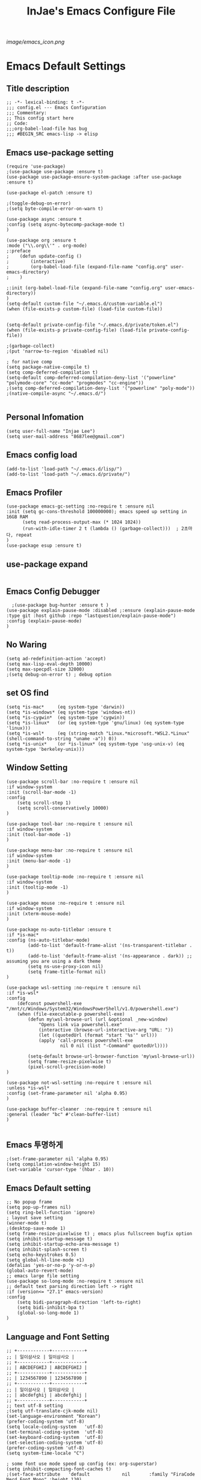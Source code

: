 #+TITLE: InJae's Emacs Configure File
#+OPTIONS: toc:4 h:4
#+PROPERTY: header-args :cache yes :mkdir yes
[[image/emacs_icon.png]]
* Emacs Default Settings
** Title description
#+BEGIN_SRC elisp
;; -*- lexical-binding: t -*-
;;; config.el --- Emacs Configuration
;;; Commentary:
;; This config start here
;; Code:
;;;org-babel-load-file has bug
;;; #BEGIN_SRC emacs-lisp -> elisp
#+END_SRC
** Emacs use-package setting
#+BEGIN_SRC elisp
(require 'use-package)
;(use-package use-package :ensure t)
(use-package use-package-ensure-system-package :after use-package :ensure t)

(use-package el-patch :ensure t)

;(toggle-debug-on-error)
;(setq byte-compile-error-on-warn t)

(use-package async :ensure t
:config (setq async-bytecomp-package-mode t)
)

(use-package org :ensure t
:mode ("\\.org\\'" . org-mode)
;:preface
;    (defun update-config ()
;        (interactive)
;        (org-babel-load-file (expand-file-name "config.org" user-emacs-directory)
;    )

;:init (org-babel-load-file (expand-file-name "config.org" user-emacs-directory))
)
(setq-default custom-file "~/.emacs.d/custom-variable.el")
(when (file-exists-p custom-file) (load-file custom-file))


(setq-default private-config-file "~/.emacs.d/private/token.el")
(when (file-exists-p private-config-file) (load-file private-config-file))

;(garbage-collect)
;(put 'narrow-to-region 'disabled nil)

; for native comp
(setq package-native-compile t)
(setq comp-deferred-compilation t)
(setq-default comp-deferred-compilation-deny-list '("powerline" "polymode-core" "cc-mode" "progmodes" "cc-engine"))
;(setq comp-deferred-compilation-deny-list '("powerline" "poly-mode"))
;(native-compile-async "~/.emacs.d/")
  
#+END_SRC

** Personal Infomation
#+BEGIN_SRC elisp
(setq user-full-name "Injae Lee")
(setq user-mail-address "8687lee@gmail.com")
#+END_SRC
** Emacs config load
#+BEGIN_SRC elisp
(add-to-list 'load-path "~/.emacs.d/lisp/")
(add-to-list 'load-path "~/.emacs.d/private/")
#+END_SRC
** Emacs Profiler
#+BEGIN_SRC elisp
(use-package emacs-gc-setting :no-require t :ensure nil
:init (setq gc-cons-threshold 100000000); emacs speed up setting in 16GB RAM
      (setq read-process-output-max (* 1024 1024))
      (run-with-idle-timer 2 t (lambda () (garbage-collect)))  ; 2초마다, repeat
)
(use-package esup :ensure t)
#+END_SRC
** use-package expand
#+BEGIN_SRC elisp
#+END_SRC
** Emacs Config Debugger
#+BEGIN_SRC elisp
  ;(use-package bug-hunter :ensure t )
(use-package explain-pause-mode :disabled ;:ensure (explain-pause-mode :type git :host github :repo "lastquestion/explain-pause-mode")
:config (explain-pause-mode)
)
#+END_SRC
** No Waring
#+BEGIN_SRC elisp
(setq ad-redefinition-action 'accept)
(setq max-lisp-eval-depth 10000)
(setq max-specpdl-size 32000)
;(setq debug-on-error t) ; debug option
#+END_SRC
** set OS find
#+BEGIN_SRC elisp
(setq *is-mac*     (eq system-type 'darwin))
(setq *is-windows* (eq system-type 'windows-nt))
(setq *is-cygwin*  (eq system-type 'cygwin))
(setq *is-linux*   (or (eq system-type 'gnu/linux) (eq system-type 'linux)))
(setq *is-wsl*     (eq (string-match "Linux.*microsoft.*WSL2.*Linux" (shell-command-to-string "uname -a")) 0))
(setq *is-unix*    (or *is-linux* (eq system-type 'usg-unix-v) (eq system-type 'berkeley-unix)))
#+END_SRC
** Window Setting
#+BEGIN_SRC elisp
(use-package scroll-bar :no-require t :ensure nil
:if window-system
:init (scroll-bar-mode -1)
:config
    (setq scroll-step 1)
    (setq scroll-conservatively 10000)
)

(use-package tool-bar :no-require t :ensure nil
:if window-system
:init (tool-bar-mode -1)
)

(use-package menu-bar :no-require t :ensure nil
:if window-system
:init (menu-bar-mode -1)
)

(use-package tooltip-mode :no-require t :ensure nil
:if window-system
:init (tooltip-mode -1)
)

(use-package mouse :no-require t :ensure nil
:if window-system
:init (xterm-mouse-mode)
)

(use-package ns-auto-titlebar :ensure t
:if *is-mac*
:config (ns-auto-titlebar-mode)
        (add-to-list 'default-frame-alist '(ns-transparent-titlebar . t))
        (add-to-list 'default-frame-alist '(ns-appearance . dark)) ;; assuming you are using a dark theme
        (setq ns-use-proxy-icon nil)
        (setq frame-title-format nil)
)

(use-package wsl-setting :no-require t :ensure nil
:if *is-wsl*
:config
    (defconst powershell-exe "/mnt/c/Windows/System32/WindowsPowerShell/v1.0/powershell.exe")
    (when (file-executable-p powershell-exe)
        (defun my\wsl-browse-url (url &optional _new-window)
            "Opens link via powershell.exe"
            (interactive (browse-url-interactive-arg "URL: "))
            (let ((quotedUrl (format "start '%s'" url)))
            (apply 'call-process powershell-exe
                    nil 0 nil (list "-Command" quotedUrl))))

        (setq-default browse-url-browser-function 'my\wsl-browse-url))
        (setq frame-resize-pixelwise t)
        (pixel-scroll-precision-mode)
)

(use-package not-wsl-setting :no-require t :ensure nil
:unless *is-wsl*
:config (set-frame-parameter nil 'alpha 0.95)
)

(use-package buffer-cleaner  :no-require t :ensure nil
:general (leader "bc" #'clean-buffer-list)
)

#+END_SRC
** Emacs 투명하게
#+BEGIN_SRC elisp
;(set-frame-parameter nil 'alpha 0.95)
(setq compilation-window-height 15)
(set-variable 'cursor-type '(hbar . 10))
#+END_SRC
** Emacs Default setting
#+BEGIN_SRC elisp
;; No popup frame
(setq pop-up-frames nil)
(setq ring-bell-function 'ignore)
; layout save setting
(winner-mode t)
;(desktop-save-mode 1)
(setq frame-resize-pixelwise t) ; emacs plus fullscreen bugfix option
(setq inhibit-startup-message t)
(setq inhibit-startup-echo-area-message t)
(setq inhibit-splash-screen t)
(setq echo-keystrokes 0.5)
(setq global-hl-line-mode +1)
(defalias 'yes-or-no-p 'y-or-n-p)
(global-auto-revert-mode)
;; emacs large file setting
(use-package so-long-mode :no-require t :ensure nil
;; default text parsing direction left -> right 
:if (version<= "27.1" emacs-version)
:config
    (setq bidi-paragraph-direction 'left-to-right)
    (setq bidi-inhibit-bpa t)
    (global-so-long-mode 1)
)
#+END_SRC
** Language and Font Setting
#+BEGIN_SRC elisp
;; +------------+------------+
;; | 일이삼사오 | 일이삼사오 |
;; +------------+------------+
;; | ABCDEFGHIJ | ABCDEFGHIJ |
;; +------------+------------+
;; | 1234567890 | 1234567890 |
;; +------------+------------+
;; | 일이삼사오 | 일이삼사오 |
;; | abcdefghij | abcdefghij |
;; +------------+------------+
;; text utf-8 setting
;(setq utf-translate-cjk-mode nil)
(set-language-environment "Korean")
(prefer-coding-system 'utf-8)
(setq locale-coding-system   'utf-8)
(set-terminal-coding-system  'utf-8)
(set-keyboard-coding-system  'utf-8)
(set-selection-coding-system 'utf-8)
(prefer-coding-system 'utf-8)
(setq system-time-locale "C")

; some font use mode speed up config (ex: org-superstar)
(setq inhibit-compacting-font-caches t)
;(set-face-attribute   'default            nil       :family "FiraCode Nerd Font Mono" :height 120)
(set-face-attribute   'default            nil       :family "Fira Code" :height 120)
(set-fontset-font nil 'hangul            (font-spec :family "D2Coding"  :pixelsize 18))
(set-fontset-font nil 'japanese-jisx0208 (font-spec :family "D2Coding"  :pixelsize 18))
(setq face-font-rescale-alist '(("D2coding" . 1.17)))

;(set-face-attribute   'default            nil       :family "FiraCode Nerd Font Mono" :height 120)
;(setq face-font-rescale-alist '(("D2coding" . 1.03877)))
;(setq face-font-rescale-alist '(("D2coding" . 0.85)))
(when *is-mac*
    (progn
        (require 'ucs-normalize)
        (set-file-name-coding-system 'utf-8-hfs)
        (setq default-process-coding-system '(utf-8-hfs . utf-8-hfs))
        (set-terminal-coding-system  'utf-8-hfs)
        ))

(setq-default line-spacing 3)

(global-font-lock-mode t)

;; 한글입력할때 완성전까지 안보이는 문제 해결을 위해 내장 한글입력기 사용
; Linux 내장 한글입력기 사용법
; ~/.Xresources 만들고 그안에 Emacs*useXIM: false 입력
; 터미널에 xrdb ~/.Xresources 하고 xrdb -merge ~/.Xresources 하고 이맥스 다시키면 됨
(setq default-input-method "korean-hangul")
(setq default-korean-keyboard 'korean-hangul)
;(global-set-key [S-SPC] 'toggle-input-method) ; Ivy모드를 사용하면 S-SPC를 ivy-minibuffer-map에서 remapping 해줘야 한다.
(global-set-key [?\S- ] 'toggle-input-method) ; Ivy모드를 사용하면 S-SPC를 ivy-minibuffer-map에서 remapping 해줘야 한다.
(global-set-key (kbd "S-SPC") 'toggle-input-method) ; Ivy모드를 사용하면 S-SPC를 ivy-minibuffer-map에서 remapping 해줘야 한다.
(global-set-key (kbd "<f17>") 'toggle-input-method) ; macos shift-space setting Karabiner를 사용해야된다.
(global-set-key (kbd "<Hangul>") 'toggle-input-method)

#+END_SRC
** Emacs restart
#+BEGIN_SRC elisp
(use-package restart-emacs :ensure t)


(defun launch-separate-emacs-in-terminal () (suspend-emacs "fg ; emacs -nw"))
(defun launch-separate-emacs-under-x () (call-process "sh" nil nil nil "-c" "emacs &"))
(defun -restart-emacs ()
    (interactive)
    ;; We need the new emacs to be spawned after all kill-emacs-hooks
    ;; have been processed and there is nothing interesting left
    (let ((kill-emacs-hook (append kill-emacs-hook (list (if (display-graphic-p) #'launch-separate-emacs-under-x
                                                                                 #'launch-separate-emacs-in-terminal)))))
            (save-buffers-kill-emacs))
)

(defun -reload-emacs ()
    (interactive)
    (load-file (expand-file-name "~/.emacs.d/config.el"))
)
#+END_SRC
** Modern Package Menu
#+BEGIN_SRC elisp
;(use-package paradox :ensure t :disabled
;;https://github.com/Malabarba/paradox
;:commands (package-list-packages)
;:config (paradox-enable)
;)

#+END_SRC
** Text Scale
#+BEGIN_SRC elisp
(use-package default-text-scale :ensure t :defer 1
:config (default-text-scale-mode)
        ;(if *is-wsl* (default-text-scale-increment 20))
        (if *is-wsl* (default-text-scale-increment 45))
)
#+END_SRC
** Move Text
#+BEGIN_SRC elisp
(use-package drag-stuff :ensure t  :defer t
:after evil
:init (drag-stuff-global-mode t)
        (drag-stuff-define-keys)
)
#+END_SRC
** Emacs Server
#+BEGIN_SRC elisp
(use-package server :config (unless (server-running-p) (server-start)))
#+END_SRC
** Emacs Warning
https://www.gnu.org/software/emacs/manual/html_node/elisp/Warning-Basics.html
#+BEGIN_SRC elisp
;(setq warning-minimum-level :error)
#+END_SRC
** Emacs Buffer
#+BEGIN_SRC elisp
; large date blob read
(setq read-process-output-max (* 1024 1024)) ; 1mb
  
(defun new-buffer-save (name buffer-major-mode)
    (interactive)
    (let ((buffer (generate-new-buffer name)))
         (switch-to-buffer buffer)
         (set-buffer-major-mode buffer)
         (funcall buffer-major-mode)
         (setq buffer-offer-save t))
)

(defun new-buffer (name buffer-major-mode)
    (interactive)
    (let ((buffer (generate-new-buffer name)))
         (switch-to-buffer buffer)
         (set-buffer-major-mode buffer)
         (funcall buffer-major-mode))
)

(defun new-no-name-buffer ()
    (interactive)
    (new-buffer "untitled" 'text-mode)
)

#+END_SRC
** Text Editing
#+BEGIN_SRC elisp
(use-package hungry-delete :ensure t :disabled
; 공백 지울때 한꺼번에 다지워짐
:init (global-hungry-delete-mode)
)

(use-package face-picker :no-require t :ensure nil :disabled
:preface
(defun what-face (pos)
     (interactive "d")
     (let ((face (or (get-char-property (pos) 'read-face-name)
                     (get-char-property (pos) 'face))))
          (if face (message "Face: %s" face) (message "No face at %d" pos))))
)

; text random
(defun randomize-region (beg end)
(interactive "r")
(if (> beg end)
    (let (mid) (setq mid end end beg beg mid)))
(save-excursion
    ;; put beg at the start of a line and end and the end of one --
    ;; the largest possible region which fits this criteria
    (goto-char beg)
    (or (bolp) (forward-line 1))
    (setq beg (point))
    (goto-char end)
    ;; the test for bolp is for those times when end is on an empty
    ;; line; it is probably not the case that the line should be
    ;; included in the reversal; it isn't difficult to add it
    ;; afterward.
    (or (and (eolp) (not (bolp)))
        (progn (forward-line -1) (end-of-line)))
    (setq end (point-marker))
    (let ((strs (shuffle-list
                (split-string (buffer-substring-no-properties beg end)
                            "\n"))))
    (delete-region beg end)
    (dolist (str strs)
        (insert (concat str "\n"))))))

(defun shuffle-list (list)
"Randomly permute the elements of LIST.
All permutations equally likely."
(let ((i 0)
j
temp
(len (length list)))
    (while (< i len)
    (setq j (+ i (random (- len i))))
    (setq temp (nth i list))
    (setcar (nthcdr i list) (nth j list))
    (setcar (nthcdr j list) temp)
    (setq i (1+ i))))
list)

#+END_SRC
** Fringes Mode
#+BEGIN_SRC elisp
(use-package modern-fringes :ensure t :defer t
:config (modern-fringes-invert-arrows)
        (modern-fringes-mode)
)
#+END_SRC
** Text Ligatures
    #+BEGIN_SRC elisp
    ;(use-package composite 
    ;:defer t
    ;;:if (version<= "27.0" emacs-version) 
    ;:hook (emacs-lisp-mode)
    ;:config
    ;    (let ((alist '((?λ . ,(regexp-opt '("lambda"))
    ;                  ))))
    ;         (dolist (char-regexp alist)
    ;             (set-char-table-range composition-function-table (car char-regexp)
    ;                                   `([,(cdr char-regexp) 0 font-shape-gstring]))))
    ;)
    #+END_SRC
** Keypression Visualizer
   #+BEGIN_SRC elisp
     (use-package keypression :ensure t 
     :commands keypression-mode
     :custom (keypression-use-child-frame t)
             (keypression-fade-out-delay 1.0)
             (keypression-frame-justify 'keypression-left-fringe)
             (keypression-cast-command-name t)
             (keypression-cast-coommand-name-format "%s  %s")
             (keypression-frame-background-mode 'white)
             (keypression-combine-same-keystrokes t)
             (keypression-frames-maxnum 20)
             (keypression-font-face-attribute '(:width normal :height 200 :weight bold))
     )
   #+END_SRC
* Emacs Mode Settings
** Vim KeyMap (Evil-mode)
#+BEGIN_SRC elisp
(use-package evil :ensure t 
:custom (evil-want-keybinding nil)
:init   (setq evil-want-integration t)
:config (setq evil-want-C-u-scroll t)
        (setq evil-symbol-word-search t)
        ;(define-key evil-normal-state-map (kbd "q") 'nil)
        (define-key evil-visual-state-map (kbd "R") 'evil-visual-exchange-corners)
        (evil-ex-define-cmd "k" 'kill-this-buffer)
        (setq-default evil-kill-on-visual-paste nil)
        ;(fset 'evil-visual-update-x-selection 'ignore) ; visual mode 'p' command update clipboard problem fix
        (evil-mode 1)
)

(use-package move-text :ensure t :after evil
:bind (:map evil-visual-state-map
            ("C-j" . drag-stuff-down)
            ("C-k" . drag-stuff-up  ))
:config (move-text-default-bindings)
)

(use-package general :ensure t 
:after evil
:init (setq general-override-states '(insert emacs  hybrid   normal
                                      visual motion override operator replace))
:config
      (general-evil-setup :with-shortname-maps)
      (general-create-definer leader :keymaps '(global override) :states '(n v) :prefix "SPC")
      (leader "<SPC>" 'counsel-M-x
              "e"     '(:wk "Emacs")
              "b"     '(:wk "Buffer")
              "r"     '(repeat :wk "Repeat Before Command")
              "s"     '(:wk "Spell Check")
              "d"     '(:wk "Debug")
              "n"     '(:wk "File Manger")
              "f"     '(:wk "Find")
              "g"     '(:wk "Git")
              "o"     '(:wk "Org")
              "p"     '(:wk "Paren")
              "t"     '(:wk "Tabbar")
              "u"     '(:wk "Utils")
              "w"     '(:wk "Windows")
              "h"     '(:wk "Hacking")
              "l"     '(:wk "Lisp or LSP")
              "hr"    '(:wk "Rust")
              "er"    '(restart-emacs :wk "Restart")
              "el"    '(-reload-emacs :wk "Reload")
              "et"    '((lambda ()(interactive) (org-babel-load-file (expand-file-name "config.org" user-emacs-directory))) :wk "tangle config.org" )
              "ot"    '(org-babel-tangle :wk "tangle config.org" )
              "ff"    '(find-file :wk "Find File")
              "fu"    '(browse-url :wk "Browse url")
              "ep"    '(list-processes :wk "Process")
              "ef"    '((lambda ()(interactive)(find-file "~/.emacs.d/config.org")) :wk "configure file")
              "wf"    '(toggle-frame-fullscreen :wk "FullScreen")
              "wh"    '(shrink-window-horizontally :wk "Right size up")
              "wj"    '(enlarge-window :wk "Right size down")
              "wk"    '(shrink-window :wk "Bottom size up")
              "wl"    '(enlarge-window-horizontally :wk "Bootom size down"))
)

(use-package evil-visualstar :ensure t 
; vim visual mode에서 * #를 사용해서 같은 단어 검색가능
:after evil
:config (global-evil-visualstar-mode t)
)

(use-package evil-string-inflection :ensure t
:config (define-key evil-normal-state-map "gR" 'evil-operator-string-inflection)
)

(use-package evil-surround :ensure t 
; @call-function
; visual mode S- or gS-
; normal mode ys- or yS-
; change surround cs-
; delete surround ds-
; @select area
; {call-function}- - ;현재부터 단어 끝까지
; {call-function}-i- ;현재 단어
; {call-function}-s- ;현재 줄
; @wrap function
; {select-area}-w
; ${target}( 바꾸고싶은거 ), ${change}(바뀔거)
; 감싸기:     => y-s-i-w-${change}( "(", "{", "[")
; 전부 감싸기 => y-s-s-${change}
; 바꾸기: => c-s-${target}( "(", "{", "["), ${change}
; 벗기기: => d-s-${target}( "(", "{", "[")
:after  evil
:config (global-evil-surround-mode 1)
)

(use-package evil-exchange :ensure t  :disabled
; gx gx (gx로 선택한 영역 교환)
:after evil
:config (evil-exchange-install)
)

(use-package evil-indent-plus :ensure t 
:after evil
:config (evil-indent-plus-default-bindings)
)

(use-package evil-goggles :ensure t :after evil
:config (setq evil-goggles-pulse t)
        (setq evil-goggles-duration 0.500)
        (evil-goggles-mode)
)

(use-package evil-traces :ensure t  :after evil
; move: m +{n}, delete: +{n},+{n}d, join: .,+{n}j glboal: g/{target}/{change}
:config (evil-traces-use-diff-faces)
        (evil-traces-mode)
)

(use-package evil-mc :ensure t  :disabled
:after evil
:preface
      (defun user-evil-mc-make-cursor-here ()
          (evil-mc-pause-cursors)
          (evil-mc-make-cursor-here))
:general (leader "emh" #'evil-mc-make-cursors-here
                 "ema" #'evil-mc-make-all-cursors
                 "emp" #'evil-mc-pause-cursors
                 "emr" #'evil-mc-resume-cursors
                 "emu" #'evil-mc-undo-all-cursors)
:config (global-evil-mc-mode 1)
)

(use-package evil-nerd-commenter :ensure t  :after evil
:general (leader "c" '(:wk "comment")
                 "ci" 'evilnc-comment-or-uncomment-lines
                 "cl" 'evilnc-quick-comment-or-uncomment-to-the-line
                 "cc" 'evilnc-copy-and-comment-lines
                 "cp" 'evilnc-comment-or-uncomment-paragraphs
                 "cr" 'comment-or-uncomment-region
                 "cv" 'evilnc-toggle-invert-comment-line-by-line
                 "\\" 'evilnc-comment-operator)
)

(use-package evil-args :ensure t  :after evil
; change argument: c-i-a, delete arguemnt: d-a-a
:config (define-key evil-inner-text-objects-map "a" 'evil-inner-arg)
        (define-key evil-outer-text-objects-map "a" 'evil-outer-arg)
        (define-key evil-normal-state-map "L" 'evil-forward-arg)
        (define-key evil-normal-state-map "H" 'evil-backward-arg)
        (define-key evil-motion-state-map "L" 'evil-forward-arg)
        (define-key evil-motion-state-map "H" 'evil-backward-arg)
        (define-key evil-normal-state-map "K" 'evil-jump-out-args)
)


(use-package evil-multiedit :ensure t :after evil)
(use-package evil-iedit-state :ensure t  :after (evil iedit) :disabled)

(use-package evil-matchit :ensure t 
:after evil
:config (global-evil-matchit-mode 1)
)

(use-package evil-lion :ensure t 
; gl ${operator}
:config (evil-lion-mode)
)

(use-package evil-escape :ensure t :disabled
:config (setq-default evil-escape-key-sequence "jk")
)

(use-package evil-smartparens :ensure t :disabled
:after (evil smartparens)
:init (add-hook 'smartparens-enabled-hook #'evil-smartparens-mode)
)

(use-package evil-numbers :ensure t 
;https://github.com/cofi/evil-numbers
:after evil
:general (leader "="     '(evil-numbers/inc-at-pt :wk "++")
                 "-"     '(evil-numbers/dec-at-pt :wk "--"))
         (nmap   "C-c +" '(evil-numbers/inc-at-pt :wk "++")
                 "C-c -" '(evil-numbers/dec-at-pt :wk "--"))
         (       "C-c +" '(evil-numbers/inc-at-pt :wk "++")
                 "C-c =" '(evil-numbers/inc-at-pt :wk "++")
                 "C-c -" '(evil-numbers/dec-at-pt :wk "--"))
)

(use-package evil-extra-operator :ensure t
:after (evil fold-this)
:config (global-evil-extra-operator-mode 1)
)

(use-package evil-collection :ensure t
:after (evil)
:custom (evil-collection-setup-minibuffer t)
;:init  (add-hook 'magit-mode-hook     (lambda () (evil-collection-magit-setup)     (evil-collection-init)))
;       (add-hook 'neotree-mode-hook   (lambda () (evil-collection-neotree-setup)   (evil-collection-init)))
;       (add-hook 'which-key-mode-hook (lambda () (evil-collection-which-key-setup) (evil-collection-init)))
       ;(add-hook 'evil-mc-mode-hook   (lambda () (evil-collection-evil-mc-setup)   (evil-collection-init)))
:config
       ;(evil-collection-pdf-setup)
       ;(evil-collection-occur-setup)
       ;(evil-collection-buff-menu-setup)
       ;(evil-collection-package-menu-setup)
       ;(evil-collection-eshell-setup)
       ;(evil-collection-calc-setup)
       ;(evil-collection-which-key-setup)
       ;(evil-collection-ivy-setup)
       ;(evil-collection-vterm-setup) 
       ;(evil-collection-wgrep-setup)
       (evil-collection-forge-setup)
       (evil-collection-init)
)
#+END_SRC
** Text Scaling
#+BEGIN_SRC elisp
#+END_SRC
** Sudo file open
#+BEGIN_SRC elisp
(use-package sudo-mode :no-require t :ensure nil
:preface
(defun sudo-find-file (file-name)
    "sudo open"
    (interactive "FSudo Find File: ")
    (let ((tramp-file-name (concat "/sudo::" (expand-file-name file-name))))
        (find-file tramp-file-name)))
:general (leader "fs" #'sudo-find-file)
)
#+END_SRC
** Goto Last Change
#+BEGIN_SRC elisp
(use-package goto-last-change :ensure t  :defer t
;https://github.com/camdez/goto-last-change.el
:general (leader "fl" 'goto-last-change)
)
#+END_SRC
** Clean Emacs Config Mode
#+BEGIN_SRC elisp
(use-package no-littering :ensure t 
:config (require 'recentf)
        (add-to-list 'recentf-exclude no-littering-var-directory)
        (add-to-list 'recentf-exclude no-littering-etc-directory)
        (setq auto-save-file-name-transforms `((".*" ,(no-littering-expand-var-file-name "auto-save/") t)))
)
#+END_SRC
** Macro
#+BEGIN_SRC elisp
(use-package elmacro :ensure t  :disabled :config (elmacro-mode))
; C-x ( 메크로 시작
; C-x ) 메크로 종료
; C-x e 메크로 실행
; C-u 10 C-x e

#+END_SRC
** Line Number and Highlighting
#+BEGIN_SRC elisp
(use-package beacon :ensure t :config (beacon-mode t))
(use-package git-gutter :ensure t 
:custom
    (git-gutter:lighter       " GG")
    (git-gutter:window-width  1)
    (git-gutter:modified-sign ".")
    (git-gutter:added-sign    "+")
    (git-gutter:deleted-sign  "-")
:config
    (global-git-gutter-mode t)
    (setq-default display-line-numbers-width 3)
    (add-hook 'prog-mode-hook 'display-line-numbers-mode)
    ;(global-display-line-numbers-mode t)
    (global-hl-line-mode t)
    (set-face-foreground 'git-gutter:added    "#daefa3")
    (set-face-foreground 'git-gutter:deleted  "#FA8072")
    (set-face-foreground 'git-gutter:modified "#b18cce")
)
(use-package highlight-numbers :ensure t
:config (highlight-numbers-mode t)
)
#+END_SRC
** Theme Setting
#+BEGIN_SRC elisp
(setq custom-safe-themes t)
(use-package doom-themes :ensure t 
:init    (load-theme   'doom-vibrant t)
         ;(enable-theme 'doom-nord)
:config (doom-themes-org-config)
)
; 자동으로 Dark mode Light mode 변환
(use-package mac-dark-mode :no-require t :disabled
:if *is-mac*
:preface 
(defun set-system-dark-mode ()
    (interactive)
    (if (string= (shell-command-to-string "printf %s \"$( osascript -e \'tell application \"System Events\" to tell appearance preferences to return dark mode\' )\"") "true")
        (load-theme 'doom-one t) ; dark-mode
        (load-theme 'doom-city-lights t)) ; light-mode
)
:config (run-with-idle-timer 60 t (lambda () (set-system-dark-mode)))  ; 1분마다, repeat
)
#+END_SRC
** Modeline Setting
#+BEGIN_SRC elisp
(use-package all-the-icons :ensure t 
:config  
)
(use-package doom-modeline :ensure t 
:hook   (after-init . doom-modeline-mode)
:init   (setq find-file-visit-truename t)
        (setq doom-modeline-buffer-file-name-style 'truncate-with-project)
        (setq inhibit-compacting-font-caches t)
        (setq doom-modeline-height 30)
        (setq doom-modeline-icon t) ; current version has error
        (setq doom-modeline-persp-name t)
        (setq doom-modeline-major-mode-icon t)
        (setq doom-modeline-enable-word-count t)
        (setq doom-modeline-lsp t)
        (setq doom-modeline-current-window t)
        (setq doom-modeline-env-version t)
        (setq doom-modeline-env-enable-python t)
        ;(setq doom-modeline-python-executable "pipenv")
        (setq doom-modeline-env-enable-ruby t)
        (setq doom-modeline-env-ruby-executable "ruby")
        (setq doom-modeline-env-enable-elixir t)
        (setq doom-modeline-env-elixir-executable "iex")
        (setq doom-modeline-env-enable-go t)
        (setq doom-modeline-env-go-executable "go")
        (setq doom-modeline-env-enable-perl t)
        (setq doom-modeline-env-perl-executable "perl")
        (setq doom-modeline-env-enable-rust t)
        (setq doom-modeline-env-rust-executable "rustc")
        (setq doom-modeline-github t)
        ;(setq doom-modeline-iconer-state-icon t)
        ;(setq doom-modeline--battery-status t)
        (setq doom-modeline--flycheck-icon t)
        (setq doom-modeline-current-window t)
        (setq doom-modeline-major-mode-color-icon t)
:config (add-hook 'after-init-hook 'doom-modeline-mode)
        (with-eval-after-load 'lsp-treemacs (doom-themes-treemacs-config))
)

(use-package hide-mode-line :ensure t 
:after (neotree)
:hook  (neotree-mode . hide-mode-line-mode)
)
#+END_SRC
** Modeline Minor Mode
#+BEGIN_SRC elisp
(use-package nyan-mode :ensure t 
;:after  (doom-modeline)
:config (setq nyan-wavy-trail t)
        (nyan-mode)
        (nyan-start-animation)
)
(use-package fancy-battery :ensure t 
:hook   (after-init . fancy-battery-mode)
:config (fancy-battery-default-mode-line)
        (setq fancy-battery-show-percentage t)
)

(use-package diminish :ensure t  :defer t
:init
    (diminish 'c++-mode "C++ Mode")
    (diminish 'c-mode   "C Mode"  )
)
#+END_SRC
** Toggle Setting
#+BEGIN_SRC elisp
;(load-library "hideshow")
;    (global-set-key (kbd "<C-l>") 'hs-show-block)
;    (global-set-key (kbd "<C-h>") 'hs-hide-block)
;    (add-hook 'c-mode-common-hook     'hs-minor-mode)
;    (add-hook 'emacs-lisp-mode-hook   'hs-minor-mode)
;    (add-hook 'java-mode-hook         'hs-minor-mode)
;    (add-hook 'lisp-mode-hook         'hs-minor-mode)
;    (add-hook 'perl-mode-hook         'hs-minor-mode)
;    (add-hook 'sh-mode-hook           'hs-minor-mode)
#+END_SRC
** Emacs Indent Setting
#+BEGIN_SRC elisp

(use-package aggressive-indent :ensure t  :disabled
; https://github.com/Malabarba/aggressive-indent-mode
:config (electric-indent-mode nil)
;exclud mode
;(add-to-list 'aggresive-indent-excluded-modes 'html-mode)
)

(use-package smart-tabs-mode :ensure t  :defer t :disabled
:config (smart-tabs-insinuate 'c 'c++)
)

(use-package highlight-indentation :ensure t
;:hook   prog-mode
;:config (highlight-indentation-mode)
)

(use-package highlight-indent-guides :ensure t :disabled
:hook (prog-mode text-mode)
:config
    (highlight-indent-guides-mode)
    (setq highlight-indent-guides-delay 0)
    (setq highlight-indent-guides-auto-enabled nil)
    (set-face-background 'highlight-indent-guides-odd-face       "darkgray")
    (set-face-background 'highlight-indent-guides-even-face      "dimgray")
    (set-face-background 'highlight-indent-guides-character-face "dimgray")
    (setq highlight-indent-guides-method 'column)
)

(use-package indent4-mode :no-require t :ensure nil
:preface
    (defun my-set-indent (n)
        (setq-default tab-width n)
        ;(electric-indent-mode n)
        (setq-default c-basic-offset n)
        (setq lisp-indent-offset n)
        (setq indent-line-function 'insert-tab)
    )
    (defun un-indent-by-removing-4-spaces ()
        "back tab"
        (interactive)
        (save-excursion
        (save-match-data
        (beginning-of-line)
        ;; get rid of tabs at beginning of line
        (when (looking-at "^\\s-+")
        (untabify (match-beginning 0) (match-end 0)))
            (when (looking-at "^    ")
                (replace-match "")))
            )
    )
:config
    (global-set-key (kbd "<backtab>") 'un-indent-by-removing-4-spaces)
    (electric-indent-mode nil)
    (my-set-indent 4)
    (setq-default indent-tabs-mode nil)
)
#+END_SRC
** Paren Mode
#+BEGIN_SRC elisp
(use-package paren :ensure t 
:init   (show-paren-mode 0)
        (electric-pair-mode 0)
:config (setq show-paren-delay 0)
)

(use-package expand-region :ensure t 
:general (leader "tw" '(er/expand-region :wk "Text Wrap"))
)


(use-package rainbow-delimiters :ensure t 
:hook ((prog-mode text-mode) . rainbow-delimiters-mode) 
)

(use-package smartparens :ensure t 
;:general (leader "pr " 'sp-rewrap-sexp
;                 "pll" 'sp-forward-slurp-sexp
;                 "phh" 'sp-backward-slurp-sexp
;                 "plh" 'sp-forward-barf-sexp
;                 "phl" 'sp-backward-barf-sexp)
:init (smartparens-global-mode)
)
;elisp double quote problem fix setting
(use-package smartparens-config :ensure smartparens)

#+END_SRC
** Hydra KeyMap
#+BEGIN_SRC elisp
(use-package hydra :ensure t  :defer t)
#+END_SRC
** Key map buffer make
#+BEGIN_SRC elisp
(use-package which-key :ensure t 
:init   (which-key-mode t)
:config (setq which-key-allow-evil-operators t)
        (setq which-key-show-operator-state-maps t)
        ;(which-key-setup-minibuffer)
)
(use-package which-key-posframe :ensure t  :disabled
:after which-key
:config
    (setq which-key-posframe-border-width 15)
    (setq which-key-posframe-poshandler 'posframe-poshandler-window-top-center)
    (which-key-posframe-mode)
)
#+END_SRC
** Avy
#+BEGIN_SRC elisp
(use-package avy :ensure t 
:general (leader "jl" '(avy-goto-line :wk "Jump to line")
                 "jw" '(avy-goto-char :wk "Jump to word"))
)
#+END_SRC
** Prescient 
#+BEGIN_SRC elisp
(use-package prescient :ensure t :disabled)
#+END_SRC
** Ivy Mode
#+BEGIN_SRC elisp
(use-package ivy :ensure t 
;:after evil-collection
 ;ivy S-SPC remapping toogle-input-method
:general ("M-x" 'counsel-M-x )
         (:keymaps 'ivy-minibuffer-map
                        "S-SPC" 'toggle-input-method
                        "<f17>" 'toggle-input-method)
:custom (ivy-use-virtual-buffers      t)
        (ivy-use-selectable-prompt    t)
        (enable-recursive-minibuffers t)
        (ivy-height 20)
        (ivy-count-format "(%d/%d) ")
        (ivy-display-style 'fancy)
        (ivy-re-builders-alist '((counsel-M-x . ivy--regex-fuzzy) (t . ivy--regex-plus)))
        (ivy-format-function 'ivy-format-function-line)
:config 
        (setq ivy-initial-inputs-alist nil)
        ;(setq search-default-mode #'char-fold-to-regexp)
        (ivy-mode 1)
)

(use-package counsel
:after ivy
:config (counsel-mode)
)

(use-package swiper :ensure t 
:after ivy
:general ("C-s"    'swiper)
         ("C-S-s"  'swiper-all)
:config (setq swiper-action-recenter t)
        (setq swiper-goto-start-of-match t)
        (setq swiper-stay-on-quit t)
)

(use-package ivy-posframe :ensure t 
:after ivy
:custom (ivy-posframe-display-functions-alist '((t . ivy-posframe-display-at-frame-top-center)))
        (ivy-posframe-parameters '((left-fringe . 8) (right-fringe . 8) (internal-border-width . 10)))
         ;ivy-posframe mutli frame focus bug fix
        ;(ivy-posframe-width 120)
:config ;(setq ivy-posframe-height-alist '((t . 20)))
        (add-function :after after-focus-change-function (lambda () (posframe-delete-all)))
        (setq ivy-posframe-height-fixed t)
        (setq ivy-posframe-width-fixed t)
        (ivy-posframe-mode t)
)

(use-package counsel-osx-app :ensure t 
:after counsel
:general (leader "fa" '(counsel-osx-app :wk "Execute OSX App"))
)

(use-package counsel-fd :ensure t  :disabled
:after counsel
:commands (counsel-fd-dired-jump counsel-fd-file-jump)
)


(use-package ivy-yasnippet :ensure t 
:after (ivy yasnippet)
:general  ("C-c C-y" 'ivy-yasnippet)
;:config (advice-add #'ivy-yasnippet--preview :override #'ignore)
)

(use-package historian :ensure t :disabled
:after  (ivy)
:config (historian-mode)
)

(use-package ivy-historian :ensure t 
:after  (ivy historian)
:config (ivy-historian-mode)
)

(use-package all-the-icons-ivy :ensure t 
:config (all-the-icons-ivy-setup)
)

(use-package ivy-xref :ensure t  :disabled
:after (ivy xref)
:config (setq xref-show-xrefs-function #'ivy-xref-show-xrefs)
)

(use-package lsp-ivy :ensure t 
:general (leader "hs" '(lsp-ivy-workspace-symbol :wk "Search Symbol")
                 "hS" '(lsp-ivy-global-workspace-symbol :wk "Search Global Symbol"))
)

(use-package counsel-projectile :ensure t 
:after  (counsel projectile)
:custom (projectile-completion-system 'ivy)
        (counsel-find-file-ignore-regexp ".ccls-cache/")
:general (leader "fp" '(counsel-projectile-find-file-dwim   :wk "Search in Project")
                 "fG" '(counsel-projectile-rg               :wk "Grep in Project")
                 "bS" '(counsel-projectile-switch-to-buffer :wk "Search Buffer in Project"))
          
:config (counsel-projectile-mode 1)

)
(use-package counsel-world-clock :ensure t 
:after (counsel)
:general (:keymaps 'counsel-mode-map "C-c c k"  'counsel-world-clock)
)

(use-package counsel-tramp :ensure t 
:after counsel
:commands counsel-tramp
:general ("C-c s" 'counsel-tramp)
:init (setq tramp-default-method "ssh")
)

(use-package counsel-org-clock :ensure t  :after (counsel org))

(use-package all-the-icons-ivy-rich :ensure t 
:config
    (setq ivy-rich-parse-remote-buffer nil)
    (all-the-icons-ivy-rich-mode t)
)

(use-package ivy-rich :ensure t 
:init (setq ivy-rich-path-style    'abbrev)
      (setq ivy-virtual-abbreviate 'full)
:config (ivy-rich-mode 1)
)

(use-package ivy-prescient :ensure t :disabled
:after (ivy prescient)
)

#+END_SRC
** Smex Mode
#+BEGIN_SRC elisp
(use-package smex :ensure t 
:general (leader "fm" #'smex-major-mode-commands)
:init (smex-initialize)
)
#+END_SRC
** Projectile Mode
#+BEGIN_SRC elisp
(use-package projectile :ensure t 
:after ivy
:init   (projectile-mode t)
:config (setq projectile-require-project-root nil)
        (setq projectile-enable-caching t)
        (setq projectile-globally-ignored-directories
            (append '(".ccls-cache" ".git" "__pycache__") projectile-globally-ignored-directories))
        (setq projectile-completion-system 'ivy)
        (setq projectile-current-project-on-switch t)
        (evil-ex-define-cmd "kp" 'projectile-kill-buffers)
        ;(setq projectile-project-root-files-functions #'(projectile-root-top-down
        ;                                                 projectile-root-top-down-recurring
        ;                                                 projectile-root-bottom-up
        ;                                                 projectile-root-local))
        ;(setq projectile-globally-ignored-files
        ;    (append '() projectile-globaly-ignore-files))
)
#+END_SRC

** File Manager
#+BEGIN_SRC elisp
(use-package neotree :ensure t 
:after (projectile all-the-icons)
:commands (neotree-toggle)
:general (leader "n" #'neotree-toggle)
:init
    (setq projectile-switch-project-action 'neotree-projectile-action)
    (setq-default neo-smart-open t)
:config
    (setq-default neo-window-width 30)
    (setq-default neo-dont-be-alone t)
    (add-hook 'neotree-mode-hook (lambda () (display-line-numbers-mode -1) ))
    (setq neo-force-change-root t)
    (setq neo-theme (if (display-graphic-p) 'icons 'arrow))
    (setq neo-show-hidden-files t)
)
(use-package all-the-icons-dired :ensure t 
:after all-the-icons
:init  (add-hook 'dired-mode-hook 'all-the-icons-dired-mode))

(defun copy-file-name-to-clipboard ()
    "Copy the current buffer file name to the clipboard."
    (interactive)
    (let ((filename (if (equal major-mode 'dired-mode) default-directory (buffer-file-name))))
        (when filename
        (kill-new filename)
            (message "Copied buffer file name '%s' to the clipboard." filename)))
)
#+END_SRC
** Window Manager
#+BEGIN_SRC elisp
(use-package ace-window :ensure t 
:commands (ace-window)
:general (leader "wo" 'ace-window
                 "wd" 'delete-other-windows)
         ;("C-w C-o" 'ace-window)
:config (setq aw-keys '(?1 ?2 ?3 ?4 ?5 ?6 ?7 ?8))
)

(use-package eyebrowse :ensure t  :defer t
:init (eyebrowse-mode t)
:general (leader "w;" 'eyebrowse-last-window-config
                 "w0" 'eyebrowse-close-window-config
                 "w1" 'eyebrowse-switch-to-window-config-1
                 "w2" 'eyebrowse-switch-to-window-config-2
                 "w3" 'eyebrowse-switch-to-window-config-3
                 "w4" 'eyebrowse-switch-to-window-config-4
                 "w5" 'eyebrowse-switch-to-window-config-5
                 "w6" 'eyebrowse-switch-to-window-config-6
                 "w7" 'eyebrowse-switch-to-window-config-7)
)

(use-package window-purpose :ensure t  :disabled)

(use-package exwm :ensure t  :disabled
:if window-system
:commands (exwm-init)
:config
    (use-package exwm-config
    :init (exwm-config-default))
    (setq exwm-workspace-number 0)
    (exwm-input-set-key (kbd "s-h") 'windmove-left)
    (exwm-input-set-key (kbd "s-j") 'windmove-down)
    (exwm-input-set-key (kbd "s-k") 'windmove-up)
    (exwm-input-set-key (kbd "s-l") 'windmove-right)
    (exwm-input-set-key (kbd "s-s") 'split-window-right)
    (exwm-input-set-key (kbd "s-v") 'split-window-vertically)
    (exwm-input-set-key (kbd "s-d") 'delete-window)
    (exwm-input-set-key (kbd "s-q") '(lambda () (interactive) (kill-buffer (current-buffer))))
    (exwm-input-set-key (kbd "s-e") 'exwm-exit)
    (advice-add 'split-window-right :after 'windmove-right)
    (advice-add 'split-window-vertically :after 'windmove-down)

    ;; 's-N': Switch to certain workspace
    (dotimes (i 10)
        (exwm-input-set-key (kbd (format "s-%d" i))
                            `(lambda ()
                            (interactive)
                            (exwm-workspace-switch-create ,i))))
    ;; 's-r': Launch application
    (exwm-input-set-key (kbd "s-r")
                        (lambda (command)
                            (interactive (list (read-shell-command "$ ")))
                            (start-process-shell-command command nil command)))
)
#+END_SRC
** Git
 #+BEGIN_SRC elisp
(use-package magit :ensure t :pin melpa
:commands magit-status
:general (leader "gs" 'magit-status)
:config (setq vc-handled-backends nil)
        ;(setq auth-source '("~/.authinfo"))
)

(use-package forge :ensure t  :after magit
    :config
    ;(defclass forge-gitlab-http-repository (forge-gitlab-repository)
    ;    ((issues-url-format         :initform "http://%h/%o/%n/issues")
    ;     (issue-url-format          :initform "http://%h/%o/%n/issues/%i")
    ;     (issue-post-url-format     :initform "http://%h/%o/%n/issues/%i#note_%I")
    ;     (pullreqs-url-format       :initform "http://%h/%o/%n/merge_requests")
    ;     (pullreq-url-format        :initform "http://%h/%o/%n/merge_requests/%i")
    ;     (pullreq-post-url-format   :initform "http://%h/%o/%n/merge_requests/%i#note_%I")
    ;     (commit-url-format         :initform "http://%h/%o/%n/commit/%r")
    ;     (branch-url-format         :initform "http://%h/%o/%n/commits/%r")
    ;     (remote-url-format         :initform "http://%h/%o/%n")
    ;     (create-issue-url-format   :initform "http://%h/%o/%n/issues/new")
    ;     (create-pullreq-url-format :initform "http://%h/%o/%n/merge_requests/new")
    ;     (pullreq-refspec :initform "+refs/merge-requests/*/head:refs/pullreqs/*")))
    ;(add-to-list 'ghub-insecure-hosts "git.private.network.repo/api/v4")
)

(use-package evil-magit :ensure t :disabled
:after (evil magit)
:config  (evil-magit-init)
)

(use-package git-messenger :ensure t
:commands git-messenger:popup-message
:general (leader "gm" 'git-messenger:popup-message)
:config (setq git-messenger:use-magit-popup t)
)

; 현재 git repo의 homepage link를 clipboard에 넣어준다
(use-package git-link :ensure t
:general (leader "gh" 'git-link-homepage)
)

(use-package magit-todos :ensure t  :after magit :disabled)

;; git history view mode
(use-package smeargle :ensure t 
:commands smeagle
)

(use-package blamer :ensure t :defer t
:custom
    (blamer-view 'overlay)
    (blamer-idle-time 0.3)
    (blamer-min-offset 70)
    (blamer-force-truncate-long-line t)
:custom-face
    (blamer-face ((t :foreground "#7a88cf"
                     :background nil
                     :height 1.0
                     :italic t)))
    :config 
    (global-blamer-mode 1)
)


;(use-package magit-delta :ensure t 
;:after magit
;:ensure-system-package 
;    :config
;    )

;(use-package gitignore-mode :ensure t  :commands gitignore-mode)
;(use-package gitconfig-mode :ensure t  :commands gitconfig-mode)
;(use-package gitattributes-mode :ensure t  :commands gitattributes-mode)
 #+END_SRC
** Ediff
 #+BEGIN_SRC elisp
(use-package evil-ediff :ensure t 
:after evil
:config (evil-ediff-init)
)
 #+END_SRC
** Undo Redo
#+BEGIN_SRC elisp
(use-package undo-tree :ensure t  :diminish undo-tree-mode
:commands (undo-tree-undo undo-tree-redo)
:general (leader "uu" 'undo-tree-undo
                 "ur" 'undo-tree-redo)
:init
    (evil-define-key 'normal 'global (kbd "C-r") #'undo-tree-redo)
    (evil-define-key 'normal 'global "u" #'undo-tree-undo)
    (defalias 'redo 'undo-tree-redo)
    (defalias 'undo 'undo-tree-undo)
:config
    (global-undo-tree-mode)
)

(use-package undo-fu :ensure t :disabled
:after evil
:general (leader "uu" 'undo-fu-only-undo
                 "ur" 'undo-fu-only-redo)
:config
    ;(global-undo-tree-mode -1) ; evil-mode auto call undo-tree-mode
    (evil-define-key 'normal 'global "u"         #'undo-fu-only-undo)
    (evil-define-key 'normal 'global (kbd "C-r") #'undo-fu-only-redo)
)

(use-package undo-fu-session :ensure t 
:after undo-fu
:custom (undo-fu-session-incompletiable-files '("/COMMENT_EDITMSG\\'" "/git-rebase-todo\\'"))
:config (global-undo-fu-session-mode)
)

;(use-package undo-propose :ensure t 
;:after evil
;:commands undo-propose
;:init   (evil-define-key 'normal 'global (kbd "C-r") #'undo-propose)
;        (evil-define-key 'normal 'global "u" #'undo-only)
;:config (global-undo-tree-mode -1)
;)


#+END_SRC
** Org Mode
#+BEGIN_SRC elisp
(use-package org
:general (leader "oa" 'org-agenda
                 "ob" 'org-iswitchb
                 "oc" 'org-capture
                 "oe" 'org-edit-src-code
                 "ok" 'org-edit-src-exit
                 "ol" 'org-store-link)
;:init   (setq org-directory          (expand-file-name     "~/Dropbox/org   "))
;        (setq org-default-notes-file (concat org-directory "/notes/notes.org"))
:config (setq org-startup-indented   nil)
)

(use-package org-superstar :ensure t 
:after org
:hook (org-mode . org-superstar-mode)
:custom (org-superstar-special-todo-items t)
;:custom-face 
;    (org-level-1 ((t (:inherit outline-1 :height 1.3))))
;    (org-level-2 ((t (:inherit outline-2 :height 1.2))))
;    (org-level-3 ((t (:inherit outline-3 :height 1.1))))
;    (org-level-4 ((t (:inherit outline-4 :height 1.0))))
;    (org-level-5 ((t (:inherit outline-5 :height 1.0))))
)

(use-package org-journal :ensure t :disabled
:after org
:preface
    (defun org-journal-find-location ()
        (org-journal-new-entry t)
        (goto-char (point-min)))
:config
    (setq org-journal-dir (expand-file-name "~/Dropbox/org/journal")
            org-journal-file-format "%Y-%m-%d.org"
            org-journal-date-format "%Y-%m-%d (%A)")
    (add-to-list 'org-agenda-files (expand-file-name "~/Dropbox/org/journal"))
    (setq org-journal-enable-agenda-integration t
            org-icalendar-store-UID t
            org-icalendar-include0tidi "all"
            org-icalendar-conbined-agenda-file "~/calendar/org-journal.ics")
    (org-journal-update-org-agenda-files)
    (org-icalendar-combine-agenda-files)
)

(use-package org-capture :ensure nil :disabled
:after org
:config (setq org-reverse-note-order t)
    (add-to-list 'org-agenda-files (expand-file-name "~/Dropbox/org/notes"))
    (setq org-capture-templates
        '(("t" "Todo" entry (file+headline "~/Dropbox/org/notes/notes.org" "Todos")
            "* TODO %?\nAdded: %U\n" :prepend t :kill-buffer t)
            ("l" "Link" entry (file+headline "~/Dropbox/org/notes/notes.org" "Links")
            "* TODO %?\nAdded: %U\n" :prepend t :kill-buffer t)
            ("j" "Journal" entry (function org-journal-find-location)
            "* %(format-time-string org-journal-time-format)%^{Title}\n%i%?")
            ("a" "Appointment" entry (file "~/Dropbox/org/agenda/gcal.org")
            "* %?\n\n%^T\n\n:PROPERTIES:\n\n:END:\n\n")
            )
    )
)

(use-package org-agenda :ensure nil :disabled
:after org
:config (use-package evil-org :ensure t 
        :after (org evil)
        :init (add-hook 'org-mode-hook 'evil-org-mode)
            (add-hook 'evil-org-mode-hook (lambda () (evil-org-set-key-theme)))
            (setq org-agenda-files '("~/Dropbox/org/agenda"))
            (require 'evil-org-agenda)
            (evil-org-agenda-set-keys)
        )
)

(use-package org-pomodoro :ensure t 
:after org-agenda
:custom
    (org-pomodoro-ask-upon-killing t)
    (org-pomodoro-format "%s")
    (org-pomodoro-short-break-format "%s")
    (org-pomodoro-long-break-format  "%s")
:custom-face
    (org-pomodoro-mode-line         ((t (:foreground "#ff5555"))))
    (org-pomodoro-mode-line-break   ((t (:foreground "#50fa7b"))))
:hook
    (org-pomodoro-started  . (lambda () (notifications-notify
        :title "org-pomodoro"
        :body "Let's focus for 25 minutes!"
        :app-icon "~/.emacs.d/img/001-food-and-restaurant.png")))
    (org-pomodoro-finished . (lambda () (notifications-notify
        :title "org-pomodoro"
        :body "Well done! Take a break."
        :app-icon "~/.emacs.d/img/004-beer.png")))
:general (:keymaps 'org-agenda-mode-map "p"  'org-pomodoro)
)

(use-package org-table-auto-align-mode :load-path "lisp/org-table-auto-align-mode.el" :ensure nil :disabled
:after org
:hook (org-mode . org-table-auto-align-mode)
)

(use-package org-gcal :ensure t  :disabled
:after org-agenda
:custom (org-gcal-client-id     "")
        (org-gcal-client-secret "")
        (org-gcal-file-alist    '(("8687lee@gmail.com" . "~/Dropbox/org/agenda/gcal.org")))
:config (add-hook 'org-agenda-mode-hook            (lambda () (org-gcal-sync)))
        (add-hook 'org-capture-after-finalize-hook (lambda () (org-gcal-sync)))
)

(use-package orgtbl-aggregate :ensure t  :defer t)

(use-package toc-org :ensure t  :after org
:hook (org-mode . toc-org-mode)
;:config (add-hook 'org-mode-hook 'toc-org-mode)
)


(use-package calfw :ensure t :disabled
:commands cfw:open-calendar-buffer
:config (use-package calfw-org :config (setq cfw:org-agenda-schedule-args '(:deadline :timestamp :sexp)))
)
(use-package calfw-gcal :ensure t  :disabled
:init (require 'calfw-gcal))

(use-package ob-restclient :ensure t 
:after  (org restclient)
:config (org-babel-do-load-languages 'org-babel-load-languages '((restclient . t)))
)

(use-package org-babel :no-require t :ensure nil
:after org
:config (org-babel-do-load-languages
        'org-babel-load-languages
        '((emacs-lisp . t)
        (python     . t)
        (org        . t)
        (shell      . t)
        (C          . t)))
)
;; 스펠체크 넘어가는 부분 설정
(add-to-list 'ispell-skip-region-alist '(":\\(PROPERTIES\\|LOGBOOK\\):" . ":END:"))
(add-to-list 'ispell-skip-region-alist '("#\\+BEGIN_SRC" . "#\\+END_SRC"))
(add-to-list 'ispell-skip-region-alist '("#\\+BEGIN_EXAMPLE" . "#\\+END_EXAMPLE"))
#+END_SRC
** Note
#+BEGIN_SRC elisp
(use-package olivetti :ensure t 
:commands (olivetti-mode)
:config (setq olivetti-body-width 120))

(use-package typo :ensure t :commands (type-mode))

(use-package poet-theme :ensure t  :defer t)

(use-package writeroom-mode :ensure t 
:commands (writeroom-mode)
:config (setq writeroom-width 100)
)

(define-minor-mode writer-mode
    "poet use writer mode"
    :lighter " writer"
    (if writer-mode
        (progn
            ;(olivetti-mode 1)
            ;(typo-mode 1)
            (beacon-mode 0)
            (display-line-numbers-mode 0)
            (git-gutter-mode 0)
            (writeroom-mode 1))
        ;(olivetti-mode 0)
        ;(typo-mode 0)
        (beacon-mode 1)
        (display-line-numbers-mode 1)
        (git-gutter-mode 1)
        (writeroom-mode 0)))
#+END_SRC
** Mailing Mu4e
#+BEGIN_SRC elisp
(use-package mu4e :ensure t  :disabled :commands (mu4e))
#+END_SRC
** Color Code Paint Rainbow mode
#+BEGIN_SRC elisp
(use-package rainbow-mode :ensure t 
:hook   (prog-mode text-mode)
:config (rainbow-mode)
)
#+END_SRC
** Docker
#+BEGIN_SRC elisp
(use-package docker :ensure t  
:commands docker
:general (leader "hud" 'docker)
:custom (docker-image-run-arguments '("-i", "-t", "--rm"))
)

(use-package dockerfile-mode :ensure t 
:mode ("Dockerfile\\'" . dockerfile-mode)
)

(use-package kubernetes :ensure t :commands (kubernetes-overview))

;; If you want to pull in the Evil compatibility package.
(use-package kubernetes-evil :ensure t :after kubernetes)

(use-package k8s-mode :ensure t
:hook (k8s-mode . yas-minor-mode)
)

(use-package docker-compose-mode :ensure t)
#+END_SRC
** Shell
#+BEGIN_SRC elisp
(use-package exec-path-from-shell :ensure t 
:if     (memq window-system '(mac ns x))
:config (exec-path-from-shell-initialize)
        (exec-path-from-shell-copy-env "PATH")
)
  
(use-package vterm :ensure t :after (evil-collection exec-path-from-shell)
:commands (vterm)
;(zsh . "chsh -s $(which zsh)")
;:ensure-system-package ((zsh))
                        ;(zinit . "sh -c \"$(curl -fsSL https://git.io/zinit-install)\""))
;:init   (setq vterm-always-compile-module t)
:config (add-hook 'vterm-mode-hook #'evil-collection-vterm-escape-stay)
        (define-key vterm-mode-map (kbd "C-c C-c") 'vterm-send-C-c)
        (define-key vterm-mode-map (kbd "<C-return>") 'vterm-send-right)
        (add-hook 'vterm-mode-hook (lambda () (display-line-numbers-mode -1)))
)

;:preface
;  (defun vterm-counsel-yank-pop-action (orig-fun &rest args)
;    (if (equal major-mode 'vterm-mode)
;        (let ((inhibit-read-only t)
;                (yank-undo-function (lambda (_start _end) (vterm-undo))))
;            (cl-letf (((symbol-function 'insert-for-yank)
;                (lambda (str) (vterm-send-string str t))))
;                (apply orig-fun args)))
;        (apply orig-fun args)))
;    (advice-add 'counsel-yank-pop-action :around #'vterm-counsel-yank-pop-action)

(use-package vterm-toggle :ensure t :disabled
:general (leader "ut" '(vterm-toggle    :wk "toggle vterm buffer")
                 "tc" '(vterm-toggle-cd :wk "cd current dicectory")
                 "tn" '(vterm           :ew "open new vterm"))
:config (setq vterm-toggle-fullscreen-p nil)
        (setq vterm-toggle-project-root t)
        ;(setq vterm-toggle-cd-auto-create-buffer nil)
        (define-key vterm-toggle-map [(control return) #'vterm-toggle-insert-cd])
        (add-to-list 'display-buffer-alist
                     '((lambda(bufname _) (with-current-buffer bufname (equal major-mode 'vterm-mode)))
                                     (display-buffer-reuse-window display-buffer-in-direction)
                                     (direction . bottom)
                                     (reusable-frames . visible)
                                     (window-height . 0.3)))
       ;(add-hook 'counsel-tramp-post-command-hook (lambda () (vterm-toggle-cd)))
)

(use-package multi-vterm :ensure t 
:general (leader "tn" 'multi-vterm :wk "new terminal")
)

(use-package vterm-with-centaur-tab :no-require t :ensure nil
:after (vterm-toggle centaur-tabs)
:preface (defun vmacs-awesome-tab-buffer-groups ()
          "`vmacs-awesome-tab-buffer-groups' control buffers' group rules. "
          (list
           (cond
            ((derived-mode-p 'eshell-mode 'term-mode 'shell-mode 'vterm-mode) "Term")
            ((string-match-p (rx (or "\*Helm"
                                     "\*helm"
                                     "\*tramp"
                                     "\*Completions\*"
                                     "\*sdcv\*"
                                     "\*Messages\*"
                                     "\*Ido Completions\*"))
                                     (buffer-name))
             "Emacs")
            (t "Common"))))
        (defun vmacs-term-mode-p(&optional args)
            (derived-mode-p 'eshell-mode 'term-mode 'shell-mode 'vterm-mode))
:config (setq centaur-tabs-buffer-groups-function   'vmacs-awesome-tab-buffer-groups)
        (setq vterm-toggle--vterm-buffer-p-function 'vmacs-term-mode-p)
)

(use-package shell-pop :ensure t
:custom (shell-pop-shell-type '("term" "vterm" (lambda () (vterm) (display-line-numbers-mode -1))))
        (shell-pop-term-shell "/bin/zsh")
        (shell-pop-full-span t)
:general (leader "ut"'shell-pop)
:init    (global-set-key (kbd "<C-t>") 'shell-pop)
)

(use-package with-editor :ensure t :disabled
:hook ((shell-mode term-exec eshll-mode vterm-mode) . with-editor-export-editor)
)

(use-package vterm-command :no-require t :ensure nil
:after (vterm)
:preface
(defun run-in-vterm-kill (process event)
  "A process sentinel. Kills PROCESS's buffer if it is live."
  (let ((b (process-buffer process)))
    (and (buffer-live-p b)
         (kill-buffer b))))

(defun run-in-vterm (command)
  "Execute string COMMAND in a new vterm.
Interactively, prompt for COMMAND with the current buffer's file
name supplied. When called from Dired, supply the name of the file at point.
Like `async-shell-command`, but run in a vterm for full terminal features.
The new vterm buffer is named in the form `*foo bar.baz*`, the
command and its arguments in earmuffs.
When the command terminates, the shell remains open, but when the
shell exits, the buffer is killed."
  (interactive
   (list
    (let* ((f (cond (buffer-file-name)
                    ((eq major-mode 'dired-mode)
                     (dired-get-filename nil t))))
           (filename (concat " " (shell-quote-argument (and f (file-relative-name f))))))
      (read-shell-command "Terminal command: "
                          (cons filename 0)
                          (cons 'shell-command-history 1)
                          (list filename)))))
  (with-current-buffer (vterm (concat "*" command "*"))
    (set-process-sentinel vterm--process #'run-in-vterm-kill)
    (vterm-send-string command)
    (vterm-send-return)))
)



#+END_SRC
** Eshell
#+BEGIN_SRC elisp
(use-package eshell :disabled
:commands eshell
:config (setq eshell-buffer-maximum-lines 1000)
        ;(require 'xterm-color)
        (add-hook 'eshell-mode-hook (lambda () (setq pcomplete-cycle-completions     nil)))
        ;(add-hook 'eshell-mode-hook (lambda () (setq xterm-color-preserve-properties t) (setenv "TERM" "xterm-256color")))
        (add-to-list 'eshell-preoutput-filter-functions 'xterm-color-filter)
        (setq eshell-output-filter-functions (remove 'eshell-handle-asni-color eshell-output-filter-functions))
        (setq eshell-cmpl-cycle-completions nil)
)

(use-package eshell-did-you-mean :ensure t 
:after  eshell
:config (eshell-did-you-mean-setup)
)

(use-package esh-help :ensure t 
:after (eshell eldoc)
:config (setup-esh-help-eldoc)
)

(use-package eshell-prompt-extras :ensure t 
:after eshell
:config
    (autoload 'epe-theme-lambda   "eshell-prompt-extras")
    (setq eshell-highlight-prompt nil)
    (setq eshell-prompt-function  'epe-theme-lambda)
)

(use-package fish-completion :ensure t 
:after eshell
:config (when (and (executable-find "fish")
                   (require 'fish-completion nil t))
              (global-fish-completion-mode))
)

(use-package esh-autosuggest :ensure t 
:after eshell
:hook (eshell-mode . esh-autosuggest-mode)
)

(use-package eshell-up :ensure t :disabled
:after eshell
:config (add-hook 'eshell-mode-hook (lambda () (eshell/alias "up" "eshell-up $1")
                                          (eshell/alias "pk" "eshell-up-peek $1")))
)

;(use-package execute-shell :no-require t :ensure nil
;:after eshell
;:preface
;(defun background-shell-command (command)
;    "run shell commmand background"
;    (interactive "sShell Command : ")
;    (call-process-shell-command "command" nil 0))
;:config (add-to-list 'display-buffer-alist
;        (cons "\\*Async Shell Command\\*.*" (cons #'display-buffer-no-window nil)))
;)
#+END_SRC
** Command log mode
#+BEGIN_SRC elisp
(use-package command-log-mode :ensure t  :defer t)
#+END_SRC
** Emoji Mode
#+BEGIN_SRC elisp
(use-package emojify :ensure t 
:if window-system
:config 
        (setq emojify-display-style 'image)
        ;(setq emojify-emoji-styles  '(unicode))
        ;(setq emojify-emoji-set "emojione-v2.2.6")
        (global-emojify-mode 1)
)
#+END_SRC
** Buffer Management
#+BEGIN_SRC elisp
(use-package buffer-move :ensure t  :defer t
:general (leader "b s" 'switch-to-buffer
                 "b r" 'eval-buffer
                 "b h" 'buf-move-left
                 "b j" 'buf-move-down
                 "b k" 'buf-move-up
                 "b l" 'buf-move-right
                 "b m" 'switch-to-buffer
                 "b n" 'next-buffer
                 "b p" 'previous-buffer)
:init  (global-set-key (kbd "C-x C-b") 'switch-to-buffer)
)

(use-package all-the-icons-ibuffer :ensure t 
:after all-the-icons
:hook (ibuffer-mode . all-the-icons-ibuffer-mode)
)

(use-package ibuffer-projectile :ensure t  :disabled
:after (projectile)
:init  (add-hook 'ibuffer-hook (lambda () (ibuffer-projectile-set-filter-groups)
                                     (unless (eq ibuffer-sorting-mode 'alphabetic)
                                             (ibuffer-do-sort-by-alphabetic))))
)

(use-package org-roam :ensure t :disabled
:custom  (org-roam-dailies-directory "journals/")
:general (leader "of" '(org-roam-node-find :wk "Note"))
:custom  (org-roam-directory (expand-file-name "~/GDrive/Roam/"))
:config
    (setq org-roam-dailies-capture-templates
        '(("d" "default" entry "* %?"
            :if-new (file+head "%<%Y-%m-%d>.org"
                               "#+title: %<%Y-%m-%d>\n"))))
    (setq org-roam-node-display-template (concat "${title:*} " (propertize "${tags:10}" 'face 'org-tag)))
    (org-roam-db-autosync-enable)
    (require 'org-roam-protocol) ;; If using org-roam-protocol
    ;(org-roam-setup)
)

(use-package websocket :ensure t :after org-roam)

(use-package org-roam-ui :ensure t
:after org-roam
:config (setq org-roam-ui-sync-theme t)
        (setq org-roam-ui-follow t)
        (setq org-roam-ui-update-on-save t)
        (setq org-roam-ui-open-on-start t)
)

(use-package buffer-zoom :no-require t :ensure nil
:general (leader "tu" 'text-scale-increase
                 "td" 'text-scale-decrease)
)
;
;(use-package org-roam-server :ensure t  :after (org-roam)
;:commands org-roam-server-mode
;:config
;    (setq org-roam-server-host "127.0.0.1"
;          org-roam-server-port 8080
;          org-roam-server-export-inline-images t
;          org-roam-server-authenticate nil
;          org-roam-server-network-poll t
;          org-roam-server-network-arrows nil
;          org-roam-server-network-label-truncate t
;          org-roam-server-network-label-truncate-length 60
;          org-roam-server-network-label-wrap-length 20)
;)

#+END_SRC
** Dash
#+BEGIN_SRC elisp
;(use-package dash :ensure t  :defer t
;:init (global-dash-fontify-mode t)
;)
;(use-package dash-functional :ensure t :after dash)
#+END_SRC
** Ialign
 #+BEGIN_SRC elisp
 (use-package ialign :ensure t  :defer t
 :general (leader "ta" 'ialign))
 #+END_SRC
** DashBoard
 #+BEGIN_SRC elisp
(use-package page-break-lines :ensure t  :defer t)
(use-package dashboard :ensure t 
:init (dashboard-setup-startup-hook)
:config
    (add-hook 'dashboard-mode-hook (lambda () (display-line-numbers-mode -1) ))
    (setq dashboard-banner-logo-title "Happy Hacking")
    (setq dashboard-startup-banner "~/.emacs.d/image/emacs_icon.png") ;banner image change
    (setq initial-buffer-choice (lambda () (get-buffer "*dashboard*")))
    (setq dashboard-set-heading-icons t)
    (setq dashboard-set-file-icons t)
    (setq dashboard-show-shortcuts nil)
    (setq dashboard-set-navigator t)
    ;(setq dashboard-center-content t)
    (setq dashboard-set-init-info t)
    (setq dashboard-items '((recents   . 5)
                            (bookmarks . 5)
                            (projects  . 5)
                            (agenda    . 5)))
)
 #+END_SRC
** Tabbar
 #+BEGIN_SRC elisp
(use-package centaur-tabs :ensure t 
:general (leader "th" 'centaur-tabs-backward
                 "tl" 'centaur-tabs-forward)
:hook   (dashboard-mode . centaur-tabs-local-mode)
        (vterm-mode     . centaur-tabs-local-mode)
:custom (centaur-tabs-background-color (face-background 'default))
        (centaur-tabs-set-icons t)
        (centaur-tabs-set-bar 'over)
        (centaur-tabs-set-close-button t)
        (centaure-tabs-set-bar t)
        (centaur-tabs-style "chamfer")
:config (setq centaur-tabs-height 26)
        (setq centaur-tabs-cycle-scope 'tabs)
        (centaur-tabs-mode t)
        (centaur-tabs-headline-match)
        (centaur-tabs-group-by-projectile-project)
        (defun centaur-tabs-hide-tab (x)
            "Do no to show buffer X in tabs."
            (let ((name (format "%s" x)))
                (or ;; Current window is not dedicated window.
                    (window-dedicated-p (selected-window))
                    ;; Buffer name not match below blacklist.
                    (string-prefix-p "*epc" name)
                    (string-prefix-p "*helm" name)
                    (string-prefix-p "*Helm" name)
                    (string-prefix-p "*Compile-Log*" name)
                    (string-prefix-p "*lsp" name)
                    (string-prefix-p "*company" name)
                    (string-prefix-p "*Flycheck" name)
                    (string-prefix-p "*tramp" name)
                    (string-prefix-p " *Mini" name)
                    (string-prefix-p "*help" name)
                    (string-prefix-p "*straight" name)
                    (string-prefix-p "*temp" name)
                    (string-prefix-p "*Help" name)
                    (string-prefix-p "*pyright*" name)
                    (string-prefix-p "*pyright::stderr*" name)
                    (string-prefix-p "*Async-native-compile-log*" name)
                    (string-prefix-p "config.org[emacs-lisp" name)
                    ;; Is not magit buffer.
                    (and (string-prefix-p "magit" name)
                        (not (file-name-extension name)))
                    )))
)

#+END_SRC
** System Monitor
#+BEGIN_SRC elisp
(use-package symon :ensure t  :defer t)
#+END_SRC
** Google Search
#+BEGIN_SRC elisp
(use-package google-this :ensure t 
:commands google-this
:general (leader "fw" '(google-this :wk "Search Word"))
:config  (google-this-mode 1)
)
#+END_SRC
** Google Translate
#+BEGIN_SRC elisp
;; google translation
(use-package go-translate :ensure t
:general (leader "ft" 'gts-do-translate)
:config
    (setq gts-translate-list '(("en" "ko") ("ko" "en") ("jp" "ko") ("ko" "jp")))
    (setq gts-default-translator
        (gts-translator
            :picker (gts-prompt-picker)
            :engines (list (gts-bing-engine) (gts-google-engine))
            :render (gts-buffer-render)))
)
#+END_SRC
** Fly-spell
#+BEGIN_SRC elisp
(use-package flyspell :ensure t
:general (leader "sk" '((lambda () (interactive) (ispell-change-dictionary "ko_KR") (flyspell-buffer)) :wk "Spell Dictionary Korean")
                 "se" '((lambda () (interactive) (ispell-change-dictionary "en_US") (flyspell-buffer)) :wk "Spell Dictionary English"))
:config
    (add-hook 'prog-mode-hook 'flyspell-prog-mode)
    (add-hook 'text-mode-hook 'flyspell-mode)
    (setq ispell-dictionary "en_US")
    (setq ispell-program-name "aspell")
    ;(setq ispell-program-name "hunspell")
)

(use-package flyspell-correct-ivy :ensure t  
:after (ivy flyspell)
:general  (:keymaps 'flyspell-mode-map "C-c $" 'flyspell-correct-word-generic)
          (:keymaps 'flyspell-mode-map [remap flyspell-correct-word-before-point]  'flyspell-correct-previous-word-generic)
          (leader "ss" '(flyspell-correct-wrapper :wk "Suggestion"))
)
#+END_SRC
** Grep
#+BEGIN_SRC elisp
 (use-package wgrep :ensure t 
 :after evil-collection
 :config (setq wgrep-auto-save-buffer t)
         (evil-collection-wgrep-setup)
        ;(setq wgrep-enable-key "r")
 )
#+END_SRC
** IEdit
#+BEGIN_SRC elisp
(use-package iedit :ensure t 
:general (leader "ie" 'iedit-mode)
)
#+END_SRC
** Package Manage
#+BEGIN_SRC elisp
; package testing 
(use-package try :ensure t  :defer t)

(use-package org-use-package :no-require t :ensure nil
:after (evil org)
:preface
(defun org-use-package-install ()
    "org babel emacs config evaluate"
    (interactive)
    (org-babel-tangle)
    (org-babel-execute-maybe)
    (undo-tree-undo))
:general (leader "oi" 'org-use-package-install
                 ;"ot" 'polymode-next-chunk
                 "oh" 'polymode-previous-chunk
                 "or" 'save-buffer)
)
#+END_SRC
** Helm Mode
#+BEGIN_SRC elisp
(use-package helm :disabled
    :config (load-file "~/.emacs.d/lisp/helm-mode.el")
)
#+END_SRC
** PDF Viewer
#+BEGIN_SRC elisp
(use-package pdf-tools :ensure t  :defer t)
#+END_SRC
** Show Code Age
#+BEGIN_SRC elisp
(use-package smeargle :ensure t )
#+END_SRC
** Multi Mode 
#+BEGIN_SRC elisp
(use-package polymode :ensure t :no-require t
:init (add-hook 'polymode-init-inner-hook #'evil-normalize-keymaps)
:hook (polymode . centaur-tabs-mode-hook) 
)
(use-package poly-org :ensure t
:hook (org-mode . poly-org-mode)
      (poly-org-mode . git-gutter-mode)
:init (evil-set-initial-state 'poly-org-mode 'normal)
)
#+END_SRC
** Document Mode
#+BEGIN_SRC elisp 
 (use-package tldr :ensure t 
 :commands tldr
 :custom (tldr-enabled-categories '("common" "linux" "osx" "sunos"))
 )
#+END_SRC
** Symbol Mode Fira Code
#+BEGIN_SRC elisp
; FiraCode같은 텍스트모드 활성 모드
(use-package ligature :load-path "lisp/ligature"
;:ensure (:host github :repo "mickeynp/ligature.el")
:config
; Enable the www ligature in every possible major mode
(ligature-set-ligatures 't '("www"))
(ligature-set-ligatures 'eww-mode '("ff" "fi" "ffi"))
; Enable ligatures in programming modes                                                           
(ligature-set-ligatures '(prog-mode org-mode)
        '("www" "**" "***" "**/" "*>" "*/" "\\\\" "\\\\\\" "{-" "::"
          ":::" ":=" "!!" "!=" "!==" "-}" "----" "-->" "->" "->>"
          "-<" "-<<" "-~" "#{" "#[" "##" "###" "####" "#(" "#?" "#_"
          "#_(" ".-" ".=" ".." "..<" "..." "?=" "??" ";;" "/*" "/**"
          "/=" "/==" "/>" "//" "///" "&&" "||" "||=" "|=" "|>" "^=" "$>"
          "++" "+++" "+>" "=:=" "==" "===" "==>" "=>" "=>>" "<="
          "=<<" "=/=" ">-" ">=" ">=>" ">>" ">>-" ">>=" ">>>" "<*"
          "<*>" "<|" "<|>" "<$" "<$>" "<!--" "<-" "<--" "<->" "<+"
          "<+>" "<=" "<==" "<=>" "<=<" "<>" "<<" "<<-" "<<=" "<<<"
          "<~" "<~~" "</" "</>" "~@" "~-" "~>" "~~" "~~>" "%%"))
(global-ligature-mode t)
)

#+END_SRC
** Tramp Mode 
#+BEGIN_SRC elisp
(use-package ssh-config-mode :ensure t
:config (add-to-list 'auto-mode-alist '("/\\.ssh/config\\'" . ssh-config-mode))
)

(use-package ssh-deploy :ensure t
:hook ((after-save . ssh-deploy-after-save)
       (find-file . ssh-deploy-find-file))
:config (ssh-deploy-line-mode)
        (ssh-deploy-add-menu)
)
 
#+END_SRC
** Spotify
#+BEGIN_SRC elisp
(use-package smudge :ensure t :defer t
; in private/token.el
:general (leader "sn" 'smudge-controller-next-track
                 "hp" 'smudge-controller-previous-track)
:config  (setq smudge-transport 'connect)
)
#+END_SRC
** Slack
#+BEGIN_SRC elisp
; slack config in private token setting
(use-package alert
:commands (alert)
:init (setq alert-default-style 'notifier))
#+END_SRC
** Emacs Application Framework 
#+BEGIN_SRC elisp
(use-package eaf :load-path "~/.emacs.d/site-lisp/emacs-application-framework" :disabled
    :custom
    ; See https://github.com/emacs-eaf/emacs-application-framework/wiki/Customization
    (eaf-browser-continue-where-left-off t)
    (eaf-browser-enable-adblocker t)
    (browse-url-browser-function 'eaf-open-browser)
    :config
    (require 'eaf-browser)
    (require 'eaf-pdf-viewer)
    (defalias 'browse-web #'eaf-open-browser)
    ;(eaf-bind-key scroll_up "C-n" eaf-pdf-viewer-keybinding)
    (eaf-bind-key scroll_down "C-p" eaf-pdf-viewer-keybinding)
    ;(eaf-bind-key take_photo "p" eaf-camera-keybinding)
    (eaf-bind-key nil "M-q" eaf-browser-keybinding)

    (require 'eaf-evil)
    (define-key key-translation-map (kbd "SPC")
        (lambda (prompt)
        (if (derived-mode-p 'eaf-mode)
            (pcase eaf--buffer-app-name
                ("browser" (if  (string= (eaf-call-sync "call_function" eaf--buffer-id "is_focus") "True")
                            (kbd "SPC")
                            (kbd eaf-evil-leader-key)))
                ("pdf-viewer" (kbd eaf-evil-leader-key))
                ("image-viewer" (kbd eaf-evil-leader-key))
                (_  (kbd "SPC")))
            (kbd "SPC"))))
) ;; unbind, see more in the Wiki
#+END_SRC

* Emacs IDE Settings
** Company mode
#+BEGIN_SRC elisp
; 오직 company-complete-selection으로 만 해야지 snippet 자동완성이 작동됨
(use-package company :ensure t 
:init (global-company-mode 1)
:config
    (company-tng-mode t)
    (setq company-show-quick-access t)
    (setq company-idle-delay 0)
    (setq company--transform-candidates nil)
    (setq company-minimum-prefix-length 1)
    (setq company-tooltip-align-annotations nil)
    (setq company-dabbrev-downcase nil)
    ;(add-to-list 'company-backends '(company-capf :with company-yasnippet))
    ;(add-to-list 'company-backends #'company-capf)
)

(use-package company-quickhelp :ensure t :disabled
:unless (featurep 'lsp)
:general (:keymaps 'company-active-map "C-c h"  'company-quickhelp-manual-begin)
:custom (company-quickhelp-delay nil)
:config (company-quickhelp-mode)
)

(use-package company-prescient :ensure t :disabled
:after (prescient company)
)

(use-package company-dict :ensure t  :disabled
:after company
:custom (company-dict-dir (concat user-emacs-directory "dict/"))
        (company-dict-enable-yasnippet t)
        (company-dict-enable-fuzzy t)
:config (add-to-list 'company-backends 'company-dict)
        (define-key evil-insert-state-map (kbd "C-x C-k") 'company-dict)
        (setq company-dict-minor-mode-list t)
)


(use-package company-statistics :ensure t 
:after company
:config (company-statistics-mode)
)

;company-quickhelp speed up setting
(use-package company-posframe :ensure t 
:after company
:config (company-posframe-mode 1)
)

(use-package company-flx :ensure t :disabled
:after company
:config (company-flx-mode 1)
)

(use-package company-suggest :ensure t
:config (setq company-suggest-complete-sentence t)
        (add-to-list 'company-backend 'company-suggest-google)
)

(use-package company-fuzzy :ensure t :disabled
:after company
:config (company-fuzzy-mode)
        (setq company-fuzzy-sorting-backend 'flx)
        ;(setq company-fuzzy-prefix-ontop t)
)

; deep learning completion
(use-package company-tabnine :ensure t
:after company
:preface
    (setq company-tabnine--disable-next-transform nil)
    (defun my-company--transform-candidates (func &rest args)
    (if (not company-tabnine--disable-next-transform)
        (apply func args)
        (setq company-tabnine--disable-next-transform nil)
        (car args)))

    (defun my-company-tabnine (func &rest args)
    (when (eq (car args) 'candidates)
        (setq company-tabnine--disable-next-transform t))
    (apply func args))

    (advice-add #'company--transform-candidates :around #'my-company--transform-candidates)
    (advice-add #'company-tabnine :around #'my-company-tabnine)
:init
    (setq +lsp-company-backend '(company-lsp :with company-tabnine :separate))
:config
    ;(add-to-list 'company-backends #'company-tabnine)
    (setq company-tabnine-annotations t)
    (setq company-tabnine-always-trigger nil)
)

(use-package company-box :ensure t :diminish ""
:after company-mode
:hook   (company-mode . company-box-mode)
:custom (company-box-max-candidates 30)
:config (setq company-box-icons-unknown 'fa_question_circle)
        (setq company-box-color-icon t)
        (setq company-box-backends-colors nil)
        (setq company-box-icons-yasnippet 'fa_bookmark)
        (setq company-box-icons-lsp
            '((1  . fa_text_height) ;; Text
              (2  . (fa_tags :face font-lock-function-name-face)) ;; Method
              (3  . (fa_tag  :face font-lock-function-name-face)) ;; Function
              (4  . (fa_tag  :face font-lock-function-name-face)) ;; Constructor
              (5  . (fa_cog  :foreground "#FF9800")) ;; Field
              (6  . (fa_cog  :foreground "#FF9800")) ;; Variable
              (7  . (fa_cube :foreground "#7C4DFF")) ;; Class
              (8  . (fa_cube :foreground "#7C4DFF")) ;; Interface
              (9  . (fa_cube :foreground "#7C4DFF")) ;; Module
              (10 . (fa_cog  :foreground "#FF9800")) ;; Property
              (11 . md_settings_system_daydream) ;; Unit
              (12 . (fa_cog  :foreground "#FF9800")) ;; Value
              (13 . (md_storage :face font-lock-type-face)) ;; Enum
              (14 . (md_closed_caption :foreground "#009688")) ;; Keyword
              (15 . md_closed_caption) ;; Snippet
              (16 . (md_color_lens :face font-lock-doc-face)) ;; Color
              (17 . fa_file_text_o) ;; File
              (18 . md_refresh) ;; Reference
              (19 . fa_folder_open) ;; Folder
              (20 . (md_closed_caption :foreground "#009688")) ;; EnumMember
              (21 . (fa_square :face font-lock-constant-face)) ;; Constant
              (22 . (fa_cube :face font-lock-type-face)) ;; Struct
              (23 . fa_calendar) ;; Event
              (24 . fa_square_o) ;; Operator
              (25 . fa_arrows)) ;; TypeParameter
            )
        ;(company-box-show-single-candidate t)
        ;(setq company-box-icons-alist 'company-box-icons-all-the-icons)
        ;(company-box-doc-delay 0.5)
)
#+END_SRC
** Language Server Protocol Mode
#+BEGIN_SRC elisp
(use-package lsp-mode :ensure t ;:after exec-path-from-shell
:commands lsp
:general (leader "hh" '(lsp-execute-code-action         :wk "wizard")
                 "pp" '(xref-go-back                    :wk "lsp pop")
                 "fd" '(lsp-ui-peek-find-definitions    :wk "lsp define")
                 "fi" '(lsp-ui-peek-find-implementation :wk "lsp impl")
                 "fr" '(lsp-ui-peek-find-references     :wk "lsp ref"))
:hook   (lsp-mode  . lsp-enable-which-key-integration)
:custom (lsp-inhibit-message t)
        (lsp-message-project-root-warning t)
        (lsp-enable-file-watchers nil)
        (lsp-enable-completion-at-point t)
        (lsp-prefer-flymake nil)
        (create-lockfiles nil)
        (make-backup-files nil)
        (lsp-file-watch-threshold nil)
        (lsp-response-timeout 25)
        (lsp-rust-analyzer-server-display-inlay-hints nil)
        (lsp-rust-analyzer-cargo-watch-command "clipy")
        (lsp-eldoc-render-all t)
        ;(lsp-completion-provider :capf)
        (lsp-lens-enable nil)
        (lsp-enable-snippet t)
:config
    ;(lsp-mode)
    ;(setq lsp-enable-which-key-integration t)
    ;(setq lsp-go-gopls-placeholders nil)
    ;(lsp-register-custom-settings '(("gopls.codelenses" t)
    ;                                ("gopls.symbolStyle" t)))
)

(use-package lsp-ui :ensure t 
:commands lsp-ui-mode
:after  lsp-mode
:general (leader "ld"  #'lsp-ui-doc-focus-frame
                 "lpr" #'lsp-ui-peek-find-references
                 "lpd" #'lsp-ui-peek-find-definitions
                 "lpi" #'lsp-ui-peek-find-implementation
             )
         (:keymaps 'lsp-ui-peek-mode-map
                 "k"   #'lsp-ui-peek--select-prev
                 "j"   #'lsp-ui-peek--select-next)
:custom (scroll-margin 0)
        (lsp-headerline-breadcrumb-icons-enable t)
        (lsp-lens-enable nil)
        (lsp-ui-peek-enable t)
        (lsp-ui-flycheck-enable t)
        (lsp-ui-doc-enable t)
        (lsp-ui-doc-frame-mode t)
        (lsp-ui-doc-show-with-cursor t)
        (lsp-ui-sideline-enable t)
        (lsp-ui-sideline-show-hover nil)
        (lsp-ui-sideline-actions-icon nil)
        (lsp-ui-sideline-show-code-actions t)
        ;(lsp-ui-sideline-show-diagnostics t)
)

#+END_SRC
** Treemacs 
#+BEGIN_SRC elisp
(use-package treemacs :ensure t :config (setq treemacs-resize-icons 22))
(use-package treemacs-evil :ensure t :after (treemacs evil))
(use-package treemacs-projectile :ensure t :after (treemacs projectile))
#+END_SRC
** Flycheck mode
#+BEGIN_SRC elisp
(use-package flycheck :ensure t 
:after  company
:custom (flycheck-clang-language-standard "c++17")
:config (remove-hook 'flymake-diagnostic-functions 'flymake-proc-legacy-flymake)
        (global-flycheck-mode t)
)

(use-package flycheck-posframe :ensure t :after flycheck :disabled
:config (add-hook 'flycheck-mode-hook #'flycheck-posframe-mode)
        (flycheck-posframe-configure-pretty-defaults)
)

(use-package quick-peek :ensure t  :after flycheck :disabled)

(use-package flycheck-inline :ensure t  :disabled
:if (not (featurep 'lsp))
:after (flycheck quick-peek)
:config
    (setq flycheck-inline-display-function
        (lambda (msg pos)
            (let* ((ov (quick-peek-overlay-ensure-at pos))
                (contents (quick-peek-overlay-contents ov)))
            (setf (quick-peek-overlay-contents ov)
                    (concat contents (when contents "\n") msg))
            (quick-peek-update ov)))
        flycheck-inline-clear-function #'quick-peek-hide)
    (global-flycheck-inline-mode)
)
#+END_SRC
** Yasnippet mode
#+BEGIN_SRC elisp
(use-package yasnippet :ensure t  
;https://github.com/joaotavora/yasnippet
:after (company)
:custom (yas-snippet-dirs '("~/.emacs.d/yas/"))
:general (leader  "hy"  '(:wk "Yasnippet")
                  "hyl" 'company-yasnippet)
:config (yas-global-mode t)
        (yas-reload-all t)
)

(use-package yasnippet-snippets :ensure t  :after yasnippet :defer t)
(use-package auto-yasnippet :ensure t 
;https://github.com/abo-abo/auto-yasnippet
:after yasnippet
:general (leader "hyc" 'aya-create
                 "hye" 'aya-expand)
)
#+END_SRC
** Cpp Mode
#+BEGIN_SRC elisp
(use-package cpp-mode ;:load-path "lisp/cpp-mode"
:no-require t
:ensure nil
:mode (("\\.h\\'"   . c++-mode)
       ("\\.hpp\\'" . c++-mode))
;:commands cpp-mode
:general (leader "hc" '(:wk "C/C++"))
;:hook (c-mode-common . 'cpp-mode)
:init (add-to-list 'auto-mode-alist '("\\.h\\'" . c++-mode))
;      (add-hook 'c++-mode-hook  'cpp-mode)
;      (add-hook 'c-mode-hook    'cpp-mode)
;      (add-hook 'objc-mode-hook 'cpp-mode)
)

(use-package ccls :ensure t ;:disabled; with lsp or eglot mode 
:hook  ((c-mode c++-mode objc-mode cuda-mode c-mode-common) . (lambda () (require 'ccls) (lsp)))
:config
    (setq-default flycheck-disabled-checkers '(c/c++-clang c/c++-cppcheck c/c++-gcc))
    (setq ccls-sem-highlight-method 'font-lock)
    ;(ccls-use-default-rainbow-sem-highlight)
    (setq ccls-extra-init-params '(:client (:snippetSupport :json-false)))
    (setq ccls-executable "ccls")
    (setq ccls-initialization-options '(:compilationDatabaseDirectory "build/" ))
    ;(setq ccls-initialization-options '(:compilationDatabaseDirectory "build/"
    ;                                       :clang (:extraArgs [
    ;            "-isystem /Applications/Xcode.app/Contents/Developer/Toolchains/XcodeDefault.xctoolchain/usr/lib/clang/12.0.0/include"
    ;            "-isystem /Applications/Xcode.app/Contents/Developer/Platforms/MacOSX.platform/Developer/SDKs/MacOSX.sdk/usr/include"
    ;            "-isystem /Applications/Xcode.app/Contents/Developer/Platforms/MacOSX.platform/Developer/SDKs/MacOSX.sdk/System/Library/Frameworks"
    ;            "-isystem /usr/local/opt/llvm/bin/../include/c++/v1"
    ;            "-isystem /usr/local/Cellar/llvm/11.1.0_1/lib/clang/11.1.0/include"
    ;                                    ;"-isystem /Applications/Xcode.app/Contents/Developer/Toolchains/XcodeDefault.xctoolchain/usr/lib/clang/12.0.0/include"
    ;                                                        ;"-isystem /Applications/Xcode.app/Contents/Developer/Platforms/MacOSX.platform/Developer/SDKs/MacOSX.sdk/usr/include"
    ;                                                        ;"-isystem /usr/local/opt/llvm/include/c++/v1"
    ;                                                        ;"-isystem /usr/local/opt/llvm/lib/clang/11.1.0/include"
    ;                                                        ;"-isystem /usr/local/Cellar/llvm/11.1.0/lib/clang/11.1.0/include"
    ;                                                        ;"-std=c++17"
    ;                                                        ;"-isystem /Library/Developer/CommandLineTools/usr/include/c++/v1/"   
    ;                                                       ;"-isysroot /Library/Developer/CommandLineTools/SDKs/MacOSX.sdk/usr/include"
    ;                                                       ;"-isystem /Library/Developer/CommandLineTools/SDKs/MacOSX.sdk/usr/include/"
    ;                                                       ;"-isystem /Library/Developer/CommandLineTools/SDKs/MacOSX.sdk/System/Library/Frameworks"
    ;                                                         ]
    ;                                               :resourceDir "/Applications/Xcode.app/Contents/Developer/Toolchains/XcodeDefault.xctoolchain/usr/lib/clang/12.0.0/include")))
    ;                                               ;:resourceDir "/usr/local/Cellar/llvm/11.1.0_1/bin/clang-11")))
)

(use-package cppm :no-require t :ensure nil
:after c++-mode
:general (leader "hcb" (lambda () (eshell-command "cppm build"))
                 "hcr" (lambda () (eshell-command "cppm run  ")))
)

(use-package company-c-headers :ensure t 
:after  (company c++-mode)
:config (add-to-list 'company-backends 'company-c-headers)
)
(use-package clang-format :ensure t 
:after  (c++-mode)
:init   (add-hook 'c++-mode-hook 'clang-format)
:general (leader "hccf" 'clang-format-regieon)
)

#+END_SRC
** Debuger mode
#+BEGIN_SRC elisp
  (use-package lsp-treemacs :ensure t 
  :after (lsp-mode doom-modeline)
  :config ;(setq lsp-metals-treeview-enable t)
          ;(setq lsp-metals-treeview-show-when-views-received t)
          (lsp-treemacs-sync-mode 1)
  ) 

  (use-package dap-mode :ensure t 
  :after lsp-mode
  :commands (dap-debug)
  :general (leader "dd" 'dap-debug)
  ;:custom (dap-lldb-debug-program '("/Users/nieel/.vscode/extensions/lanza.lldb-vscode-0.2.2/bin/darwin/bin/lldb-vscode")) 
  :config
      (setq dap-auto-configure-features '(sessions locals controls tooltip))
      (add-hook 'dap-stopped-hook (lambda (arg) (call-interactively #'dap-hydra)))
      ;(require 'dap-gdb-lldb) ; gdb mode
      ;(require 'dap-go)
      (dap-mode 1)
  )

  (use-package dap-ui-setting :no-require t :ensure nil
  :after dap-mode
  :preface
    (defun my/window-visible (b-name)
        "Return whether B-NAME is visible."
        (-> (-compose 'buffer-name 'window-buffer)
            (-map (window-list))
            (-contains? b-name)))

    (defun my/show-debug-windows (session)
        "Show debug windows."
        (let ((lsp--cur-workspace (dap--debug-session-workspace session)))
            (save-excursion
            ;; display locals
            (unless (my/window-visible dap-ui--locals-buffer)
                (dap-ui-locals))
            ;; display sessions
            (unless (my/window-visible dap-ui--sessions-buffer)
                (dap-ui-sessions)))))

    (defun my/hide-debug-windows (session)
        "Hide debug windows when all debug sessions are dead."
        (unless (-filter 'dap--session-running (dap--get-sessions))
            (and (get-buffer dap-ui--sessions-buffer)
                (kill-buffer dap-ui--sessions-buffer))
            (and (get-buffer dap-ui--locals-buffer)
                (kill-buffer dap-ui--locals-buffer))))
  :config
      (add-hook 'dap-terminated-hook 'my/hide-debug-windows)
      (add-hook 'dap-stopped-hook 'my/show-debug-windows)
  )

;(use-package gdb-mi
;:ensure (:host github :repo "weirdNox/emacs-gdb" :files ("*.el" "*.c" "*.h" "Makefile"))
;:general (leader "de" 'gdb-executable
;                "dn" 'gdb-next
;                "di" 'gdb-step
;                "df" 'gdb-finish)
;:config (setq-default gdb-show-main t)
;        (setq-default gdb-many-windows t)
;        (fmakunbound 'gdb)
;        (fmakunbound 'gdb-enable-debug)
;)

#+END_SRC
** Disassemble
#+BEGIN_SRC elisp
; only c/c++
(use-package disaster :ensure t  :commands disaster)
#+END_SRC
** Eldoc mode
#+BEGIN_SRC elisp
(use-package eldoc :ensure t  :diminish eldoc-mode :commands eldoc-mode)
(use-package eldoc-rtags :no-require t :ensure nil :disabled
:after (eldoc rtags)
:preface
    (defun fontify-string (str mode)
        "Return STR fontified according to MODE."
        (with-temp-buffer
            (insert str)
            (delay-mode-hooks (funcall mode))
            (font-lock-default-function mode)
            (font-lock-default-fontify-region
            (point-min) (point-max) nil)
            (buffer-string)
        )
    )

    (defun rtags-eldoc-function ()
        (let ((summary (rtags-get-summary-text)))
            (and summary
                (fontify-string
                (replace-regexp-in-string
                "{[^}]*$" ""
                (mapconcat
                    (lambda (str) (if (= 0 (length str)) "//" (string-trim str)))
                    (split-string summary "\r?\n")
                    " "))
                major-mode))))

    (defun rtags-eldoc-mode ()
        "rtags eldoc extensions"
        (interactive)
        (setq-local eldoc-documentation-function #'rtags-eldoc-function)
        (eldoc-mode 1)
    )
:config
    (add-hook 'c-mode-hook   'rtags-eldoc-mode)
    (add-hook 'c++-mode-hook 'rtags-eldoc-mode)
)
#+END_SRC
** Lisp Mode
#+BEGIN_SRC elisp
(use-package emacs-lisp :no-require t :ensure nil
:general (leader "le" '(eval-print-last-sexp :wk "Elisp Evaluate"))
)

(use-package scratch-comment :ensure t 
:general (:keymaps 'lisp-interaction-mode-map "C-j" 'scratch-comment-eval-sexp)
)
  
(use-package slime :ensure t  :disabled
:commands slime
:config
    (setq inferior-lisp-program (or (executable-find "sbcl")
                                    (executable-find "/usr/bin/sbcl")
                                    (executable-find "/usr/sbin/sbcl" )))
    (require 'slime-autoloads)
    (slime-setup '(slime-fancy))
)
(use-package elisp-slime-nav :ensure t  :diminish elisp-slime-nav-mode
:hook ((emacs-lisp-mode ielm-mode) . elisp-slime-nav-mode)
)

(use-package prettify-symbols :no-require t :ensure nil
:hook ((emacs-lisp-mode lisp-mode org-mode) . prettify-symbols-mode)
)

(use-package paredit :ensure t  :disabled
:init
(add-hook 'emacs-lisp-mode-hook #'paredit-mode)
;; enable in the *scratch* buffer
(add-hook 'lisp-interaction-mode-hook #'paredit-mode)
(add-hook 'ielm-mode-hook #'paredit-mode)
(add-hook 'lisp-mode-hook #'paredit-mode)
(add-hook 'eval-expression-minibuffer-setup-hook #'paredit-mode)
(add-hook 'slime-repl-mode-hook (lambda () (paredit-mode t)))
)

(use-package parinfer :ensure t  :disabled
:after (evil)
:general ("C-,"  'parinfer-toggle-mode)
:hook (emacs-lisp-mode common-lisp-mode lisp-mode)
:init 
;(add-hook 'emacs-lisp-mode-hook  #'parinfer-mode)
;(add-hook 'common-lisp-mode-hook #'parinfer-mode)
;(add-hook 'lisp-mode-hook        #'parinfer-mode)
;(add-hook 'clojure-mode-hook     #'parinfer-mode)
;(add-hook 'scheme-mode-hook      #'parinfer-mode)
:config
(setq parinfer-extensions '(defaults evil paredit pretty-parens)) ;lispy smart-tab smart-yank
)
#+END_SRC
** Tree Sitter 
#+BEGIN_SRC elisp
(use-package tree-sitter :ensure t :disabled
:config ;(tree-sitter-hl-mode)
        (global-tree-sitter-mode)
)
(use-package tree-sitter-langs :ensure t :after tree-sitter)
;(use-package tree-sitter-indent :ensure t)
#+END_SRC
** C# Mode 
#+BEGIN_SRC elisp
(use-package csharp-mode :ensure t
:mode (("\\.cs\\'" . csharp-mode))
       ;("\\.cs\\'" . csharp-tree-sitter-mode))
:hook (csharp-mode . lsp)
)
#+END_SRC
** Rust Mode
#+BEGIN_SRC elisp
(use-package rustic :ensure t
:init
(defun ij/rustic-mode-hook ()
    (when buffer-file-name (setq-local buffer-save-without-query t)))

:config
    (setq lsp-eldoc-hook nil)
    (setq lsp-enable-symbol-highlighting nil)
    (setq lsp-signature-auto-activate nil)
    (setq rustic-format-on-save t)
    (add-hook 'rustic-mode-hook 'ij/rustic-mode-hook)
)




(use-package rust-mode :ensure t 
:ensure-system-package (rustup . "curl https://sh.rustup.rs -sSf | sh")
:mode ("\\.rs\\'" . rust-mode)
:hook (rust-mode . lsp)
:general (leader "hrf" 'rust-format-buffer)
:config  (setq lsp-rust-rls-command '("rustup", "run", "nightly", "rls"))
         (setq lsp-rust-server 'rust-analyzer)
         (setq lsp-rust-analyzer-cargo-watch-enable nil) ;; large project에서 cargo crate를 check하는것을 방지
         ;(lsp-rust-analyzer-inlay-hints-mode t) ; display type hint 
         ;(setq rust-format-on-save t)
         ;(add-hook 'rust-mode-hook (lambda () (local-set-key (kbd "C-c <tab>") #'rust-format-buffer)))
)

(use-package flycheck-rust :ensure t 
:after  (flycheck rust-mode)
:config (add-hook 'flycheck-mode-hook #'flycheck-rust-setup)
)

(use-package cargo :ensure t 
:after  rust-mode
:hook (rust-mode . cargo-minor-mode)
:commands cargo-minor-mode
:general (leader "hrb" 'cargo-process-build
                 "hrr" 'cargo-process-run
                 "hrt" 'cargo-process-test)
)

#+END_SRC
** Haskell Mode
#+BEGIN_SRC elisp
(use-package haskell-mode :ensure t
:mode ("\\.hs\\'"    . haskell-mode)
)

(use-package lsp-haskell :ensure t :after haskell-mode
:hook ((haskell-mode . (lambda () (lsp)))
       (haskell-literate-mode . (lambda () (lsp))))
)


#+END_SRC
** Yaml Mode
#+BEGIN_SRC elisp
(use-package yaml-mode :ensure t 
:mode (("\\.yaml\\'" . yaml-mode)
       ("\\.yml\\'"  . yaml-mode))
)
#+END_SRC
** Toml Mode
#+BEGIN_SRC elisp
(use-package toml-mode :ensure t 
:mode (("\\.toml\\'" . toml-mode)
       ("Pipfile\\'" . toml-mode))
)
#+END_SRC
** Cmake Mode
#+BEGIN_SRC elisp
(use-package cmake-mode :ensure t 
:ensure-system-package (cmake-language-server . "pip3 install cmake-language-server")
:commands cmake-mode
:mode (("\\.cmake\\'"    . cmake-mode)
       ("CMakeLists.txt" . cmake-mode))
:hook (cmake-mode . (lambda () (require 'lsp-cmake) (lsp)))
:init (setq cmake-tab-width 4)
)
#+END_SRC
** Markdown mode
#+BEGIN_SRC elisp

(use-package poly-markdown :ensure t :disabled
;:after (markdown-mode polymode)
:hook (markdown-mode . poly-markdown-mode)
;:init (evil-set-initial-state 'poly-org-mode 'normal)
)

(use-package markdown-mode :ensure t 
:after poly-markdown
:mode  (("\\README.md\\'" . gfm-mode)
        ("\\.md\\'"       . gfm-mode)
        ("\\.markdown\\'" . gfm-mode))
:general (leader "hm" '(:wk "Markdown"))
:config (setq markdown-command "multimarkdown")
        (poly-markdown-mode)
)

(use-package markdown-preview-mode :ensure t  :defer t)
(use-package gh-md :ensure t  :defer t
:general (leader "hmr" 'gh-md-render-buffer)
)

#+END_SRC
** Jekyll mode
#+BEGIN_SRC elisp
(use-package easy-jekyll :ensure t :disabled
:commands easy-jekyll
:config (setq easy-jekyll-basedir "~/dev/blog/")
        (setq easy-jekyll-url "https://injae.github.io")
        (setq easy-jekyll-sshdomain "blogdomain")
        (setq easy-jekyll-root "/")
        (setq easy-jekyll-previewtime "300")
)
#+END_SRC
** Python mode
 #+BEGIN_SRC elisp
(use-package python-mode :ensure t
:mode (("\\.py\\'" . python-mode)
       ("\\.wsgi$" . python-mode))
:interpreter (("python" . python-mode))
:ensure-system-package (;(pyenv . "")
                        (pipenv . "pip install pipenv"))
:custom (python-indent-offset 4)
)

(use-package pyvenv :ensure t 
:after  python-mode
:hook   (python-mode . pyvenv-mode)
;:init   (setenv "WORKON_HOME" "~/.pyenv/versions")
:config (pyvenv-tracking-mode)
)

(use-package pyenv-mode :ensure t :disabled
:after (python-mode projectile)
:hook (python-mode . pyenv-mode)
:preface
    (defun projectile-pyenv-mode-set ()
        "Set pyenv version matching project name."
        (let ((project (projectile-project-name)))
            (if (member project (pyenv-mode-versions))
                (pyenv-mode-set project)
                (pyenv-mode-unset)
            )
        )
    )
:config (add-hook 'projectile-switch-project-hook 'projectile-pyenv-mode-set)
)
(use-package pyenv-mode-auto :ensure t  :after pyenv-mode)

(use-package pip-requirements :ensure t  :disabled;:after python-mode
:hook (python-mode . pip-requirements-mode)
)

(use-package pipenv :ensure t
:after (pyvenv-mode python-mode)
:hook (python-mode . pipenv-mode)
:config (setq pipenv-projectile-after-switch-function #'pipenv-projectile-after-switch-extended)
)

(use-package lsp-pyright :ensure t 
:hook (python-mode . (lambda () (require 'lsp-pyright) (lsp)))
)

;(use-package lsp-python-ms :ensure t
;:hook (python-mode . (lambda () (require 'lsp-python-ms) (lsp)))
;:init (setq lsp-python-ms-auto-install-server t)
;      (setq lsp-python-ms-executable "~/.emacs.d/var/lsp-python-ms/Microsoft.Python.LanguageServer")
;)


#+END_SRC
** Flutter mode
#+BEGIN_SRC elisp
(use-package dart-mode :ensure t 
:after lsp
:mode   ("\\.dart\\'" . dart-mode)
:custom (dart-format-on-save t)
        (dart-enable-analysis-server t)
        (dart-sdk-path (expand-file-name "~/dev/flutter/bin/cache/dart-sdk/"))
:init (add-hook 'dart-mode-hook 'lsp)
)

(use-package flutter :ensure t 
:after dart-mode
:general (:keymaps 'dart-mode-map "C-M-x" 'flutter-run-or-hot-reload)
:custom (flutter-sdk-path (expand-file-name "~/dev/flutter/"))
)
#+END_SRC
** I3WM
 #+BEGIN_SRC elisp
(use-package i3wm :ensure t  :defer t :disabled)
 #+END_SRC
** Shell mode
#+BEGIN_SRC elisp
(use-package company-shell :ensure t  :defer t
:after (company eshell)
:init (add-to-list 'company-backends '(company-shell company-shell-env company-fish-shell))
)
#+END_SRC
** Env File Mode
#+BEGIN_SRC elisp
(use-package dotenv-mode :ensure t 
:mode ("\\.env\\..*\\'" . dotenv-mode)
)
#+END_SRC
** PowerShell Mode 
#+BEGIN_SRC elisp
  (use-package powershell :ensure t)
#+END_SRC

** Golang mode
#+BEGIN_SRC elisp
(use-package go-mode :ensure t 
:ensure-system-package ((gopls . "go install golang.org/x/tools/gopls@latest")
                        (godef . "go install github.com/rogpeppe/godef@latest"))
             
:mode ("\\.go\\''" . go-mode)
:hook (go-mode . (lambda () (lsp)))
:config 
    (defun lsp-go-install-save-hooks ()
        (add-hook 'before-save-hook #'lsp-format-buffer)
        (add-hook 'before-save-hook #'lsp-organize-imports))
    (add-hook 'go-mode-hook #'lsp-go-install-save-hooks)
)

(use-package dap-go :ensure dap-mode :after go-mode :disabled
:config (dap-go-setup)
)

;:go-tag-add xml db
;go-tag-add json,omitempty
(use-package go-tag :ensure t :after go-mode
:ensure-system-package (gomodifytags . "go install github.com/fatih/gomodifytags@latest")
)

(use-package go-impl :load-path "lisp/go-impl" :after go-mode
:ensure-system-package ((impl . "go install github.com/josharian/impl@latest")
                        (godoc . "go install golang.org/x/tools/cmd/godoc@latest"))
)

(use-package go-fill-struct :ensure t :after go-mode
:ensure-system-package (fillstruct . "go install github.com/davidrjenni/reftools/cmd/fillstruct@latest")
)

(use-package go-gen-test :ensure t :after go-mode
:ensure-system-package (gotests . "go install github.com/cweill/gotests/...@latest")
)

(use-package gotest :ensure t :after go-mode)

#+END_SRC
** Jump to Definition
#+BEGIN_SRC elisp
(use-package dumb-jump :ensure t 
:after  company
:custom (dumb-jump-selector 'ivy)
        (dumb-jump-force-searcher 'rg)
        (dumb-jump-default-project "~/build")
:general (leader "hd"  '(:wk "Definition Jump")
                 "hdo" 'find-file-other-window
                 "hdj" 'xref-pop-marker-stack)
:init (add-hook 'xref-backend-functions #'dumb-jump-xref-activate)
)
#+END_SRC
** Web Mode
#+BEGIN_SRC elisp
(use-package web-mode :ensure t 
:commands (web-mode)
:mode    (("\\.html?\\'"  . web-mode)
          ("\\.xhtml$\\'" . web-mode)
          ("\\.tsx$"      . web-mode)
          ("\\.vue\\'"    . web-mode))
:custom (web-mode-enable-engine-detection t)
        (web-mode-content-types-alist '(("jsx" . "\\.js[x]?\\'")))
)

(use-package js2-mode :ensure t 
:mode (("\\.js\\'"  . js2-mode)
       ("\\.mjs\\'" . js2-mode))
:hook (js2-mode . (lambda () (lsp)))
)

(use-package js2-refactor :ensure t  :disabled
:after js2-mode
:hook (js2-mode . js2-refactor)
)

(use-package rjsx-mode :ensure t  :disabled
:after js2-mode
:mode (("\\.jsx$" . rjsx-mode)
       ("components/.+\\.js$" . rjsx-mode))
:hook (js2-mode . rjsx-mode)
:preface
(defun +javascript-jsx-file-p ()
    "Detect React or preact imports early in the file."
    (and buffer-file-name
         (string= (file-name-extension buffer-file-name) "js")
         (re-search-forward "\\(^\\s-*import +React\\|\\( from \\|require(\\)[\"']p?react\\)"
                            magic-mode-regexp-match-limit t)
         (progn (goto-char (match-beginning 1))
                (not (sp-point-in-string-or-comment)))))
:init (add-to-list 'magic-mode-alist '(+javascript-jsx-file-p . rjsx-mode))
)

(use-package xref-js2 :ensure t 
:after (js2-mode xref)
:config (add-hook 'js2-mode-hook (lambda () (add-hook 'xref-backend-functions #'xref-js2-xref-backend nil t)))
)

(use-package skewer-mode :ensure t 
:after js2-mode
:hook  ((js2-mode  . skewer-mode)
        (css-mode  . skewer-css-mode)
        (html-mode . skewer-html-mode))
)

(use-package typescript-mode :ensure t 
:mode  (("\\.ts\\'"  . typescript-mode)
        ("\\.tsx\\'" . typescript-mode))
:hook (typescript-mode . (lambda () (lsp)))
)

(use-package tide :ensure t 
:after (typescript-mode company flycheck)
:hook  ((typescript-mode . tide-setup)
        (typescript-mode . tide-hl-identifier-mode)
        (before-save . tide-format-before-save))
)

(use-package json-mode :ensure t 
:mode  (("\\.json\\'"       . json-mode)
        ("/Pipfile.lock\\'" . json-mode))
)

(use-package json-reformat :ensure t 
:commands json-reformat-region
)

(use-package company-restclient :ensure t 
:after  (company restclient)
:config (add-to-list 'company-backends 'company-restclient)
)
#+END_SRC
** Ruby Mode
#+BEGIN_SRC elisp
(use-package ruby-mode :ensure t 
:mode "\\.rb\\'"
:mode "Rakefile\\'"
:mode "Gemfile\\'"
:mode "Berksfile\\'"
:mode "Vagrantfile\\'"
:interpreter "ruby"
:custom (ruby-indent-level 4)
        (ruby-indent-tabs-mode nil)
)

(use-package rvm :ensure t :disabled
:after ruby-mode
:ensure-system-package (rvm . "curl -sSL https://get.rvm.io | bash -s stable")
:config (rvm-use-default)
)

(use-package yari :ensure t  :after ruby-mode)

(use-package rubocop :ensure t  :disabled
:ensure-system-package (rubocop . "sudo gem install rubocop")
:after ruby-mode
:init (add-hook 'ruby-mode-hook 'rubocop-mode)
)

(use-package robe :ensure t :disabled
:after (ruby-mode company)
:ensure-system-package (pry . "sudo gem install pry pry-doc")
:init (add-hook 'ruby-mode-hook 'robe-mode)
:config (push 'company-robe company-backends)
)

(use-package ruby-tools :ensure t 
:after ruby-mode
:init (add-hook 'ruby-mode-hook 'ruby-tools-mode)
)
#+END_SRC

** Godot Mode
#+BEGIN_SRC elisp
  (use-package gdscript-mode :ensure t :disabled
  :hook   (gdscript-mode . lsp)
  :custom (gdscript-godot-executable "/usr/local/Caskroom/godot/3.2.2/Godot.app/Contents/MacOS/Godot")
  )
  ;(use-package company-godot-gdscript :quelpa (company-godot-gdscript :fetcher github :repo "francogarcia/company-godot-gdscript.el") :disabled
  ;:after (gdscript-mode company)
  ;:config (add-to-list 'company-backends 'company-godot-gdscript)
  ;)
#+END_SRC

** Java Mode
#+BEGIN_SRC elisp
;(use-package lsp-java :ensure t  :config (add-hook 'java-mode-hook 'lsp))
;(use-package dap-java :ensure nil)
(use-package gradle-mode :ensure t  :config (add-hook 'java-mode-hook 'gradle-mode))
(use-package groovy-mode :ensure t  
:mode (".gradle\\'" . groovy-mode)
)
#+END_SRC
** Kotlin
#+BEGIN_SRC elisp
(use-package kotlin-mode :ensure t 
:config
    (setq lsp-clients-kotlin-server-executable "~/dev/tools/kotlin-language-server/server/build/install/server/bin/kotlin-language-server")
    (add-hook 'kotlin-mode-hook 'lsp)
)

(use-package lsp-intellij :disabled
:hook ((kotlin-mode . (lambda () (require 'lsp-intellij) (lsp-intellij-enable) (lsp)))
       (java-mode   . (lambda () (require 'lsp-intellij) (lsp-intellij-enable) (lsp))))
)
#+END_SRC
** Grammarly
#+BEGIN_SRC elisp
(use-package lsp-grammarly :ensure t :disabled
:hook (text-mode . (lambda () (require 'lsp-grammarly) (lsp)))
)
#+END_SRC
** ProtoBuf 
#+BEGIN_SRC elisp
(use-package protobuf-mode :ensure t)
#+END_SRC
** Direnv 
#+BEGIN_SRC elisp
(use-package direnv :ensure t :config (direnv-mode))
#+END_SRC
** GraphQL 
#+BEGIN_SRC elisp
(use-package graphql-mode :ensure t
:mode ((".graphql\\'" . graphql-mode)
       (".prisma\\'"  . graphql-mode))
:hook (graphql-mode . (lambda () (require 'lsp-graphql) (lsp)))
)
#+END_SRC

** Quick Run 
#+BEGIN_SRC elisp
(use-package quickrun :ensure t
:general (leader "qr" #'quickrun)
:config
    (quickrun-add-command "c++/c1z"
        '((:command . "cppm")
          (:exec "%c build")
           :defualt "c++"))
)
#+END_SRC
** Terrafrom 
#+BEGIN_SRC elisp
  (use-package terraform-mode :ensure t
      :ensure-system-package (terraform-ls . "go install github.com/hashicorp/terraform-ls@latest")
      :mode   ("\\.tf\\'" . terraform-mode)
      :config (setq terraform-indent-level 4)
              (setq lsp-terraform-enable-logging t)
              (lsp-register-client
                  (make-lsp-client
                      :new-connection (lsp-stdio-connection '("~/go/bin/terraform-ls" "serve"))
                      :major-modes    '(terraform-mode)
                      :server-id      'terraform-ls)))
             (add-hook 'terraform-mode-hook 'lsp)
#+END_SRC

** Lua Mode 
#+BEGIN_SRC elisp
(use-package lua-mode :ensure t
:mode ("\\.lua\\'" . lua-mode)
)

;(use-package poly-mode :ensure t
;    :config
;    (define-auto-innermode poly-golang-lua-inner-mode
;        :mode 'lua-mode
;        :head-matcher "// language=lua\n"
;        :tail-matcher "\`\n"
;        ;:mode-matcher (cons "")
;        :head-mode 'host
;        :tail-mode 'host
;        )
;    )
#+END_SRC

* System Setting
** ~/.zshrc
#+BEGIN_SRC elisp
; brew install rust base system command
(use-package rust-system-command :no-require t :ensure nil
:ensure-system-package ((rg    . "cargo install ripgrep")
                        (exa   . "cargo install exa")
                        (bat   . "cargo install bat")
                        (procs . "cargo install procs")
                        (dust  . "cargo install du-dust")
                        (ytop  . "cargo install ytop"))
)
#+END_SRC

#+BEGIN_SRC shell :tangle "~/.zshrc"
export LANG=ko_KR.UTF-8 # emacs libvterm korea encoding fix

source "$HOME/.zinit/zinit.zsh"
autoload -Uz _zinit
(( ${+_comps} )) && _comps[zinit]=_zinit

# Load a few important annexes, without Turbo
# (this is currently required for annexes)
ZSH_THEME="lambda"

setopt promptsubst

zinit light-mode for \
    zdharma-continuum/zinit-annex-as-monitor \
    zdharma-continuum/zinit-annex-bin-gem-node \
    zdharma-continuum/zinit-annex-patch-dl \
    zdharma-continuum/zinit-annex-rust

zinit snippet OMZP::git
zinit snippet OMZP::pip
zinit snippet OMZP::command-not-found
zinit snippet OMZP::colored-man-pages

zinit ice as"completion"
zinit snippet OMZP::docker/_docker

zinit ice blockf atpull'zinit creinstall -q .'

autoload compinit
compinit

zinit light djui/alias-tips
zinit light zsh-users/zsh-completions
zinit light zsh-users/zsh-autosuggestions
zinit light zdharma-continuum/fast-syntax-highlighting
zinit light zsh-users/zsh-syntax-highlighting
zinit light zsh-users/zsh-history-substring-search
zinit light MichaelAquilina/zsh-you-should-use
zinit light iam4x/zsh-iterm-touchbar


### End of Zinit's installer chunk

eval "$(starship init zsh)"

eval "$(pyenv init -)"
eval "$(pyenv virtualenv-init -)"
eval "$(pipenv --completion)"
alias python='python3'
alias pip='pip3'

# neovim setting
#export EDITOR=/usr/local/bin/nvim
#alias vim='lvim'
#alias vi='lvim'
#alias vimdiff="lvim -d"
#alias nvim='lvim'

# direnv
eval "$(direnv hook zsh)"

# emacs setting
export EDITOR=emacsclient
#export EDITOR=nvim
export VISUAL=$EDITOR

# emacs vterm setting
export TERM=xterm-256color    
unsetopt prompt_cr prompt_sp
autoload -U add-zsh-hook
add-zsh-hook -Uz chpwd (){ print -Pn "\e]2;%m:%2~\a" }

vterm_printf(){
    if [ -n "$TMUX" ] && ([ "${TERM%%-*}" = "tmux" ] || [ "${TERM%%-*}" = "screen" ] ); then
        # Tell tmux to pass the escape sequences through
        printf "\ePtmux;\e\e]%s\007\e\\" "$1"
    elif [ "${TERM%%-*}" = "screen" ]; then
        # GNU screen (screen, screen-256color, screen-256color-bce)
        printf "\eP\e]%s\007\e\\" "$1"
    else
        printf "\e]%s\e\\" "$1"
    fi
}

if [[ "$INSIDE_EMACS" = 'vterm' ]]; then
    alias clear='vterm_printf "51;Evterm-clear-scrollback";tput clear'
fi

vterm_prompt_end() {
    vterm_printf "51;A$(whoami)@$(hostname):$(pwd)";

}
setopt PROMPT_SUBST
PROMPT=$PROMPT'%{$(vterm_prompt_end)%}'
#
#vterm_cmd() {
#    local vterm_elisp
#    vterm_elisp=""
#    while [ $# -gt 0 ]; do
#        vterm_elisp="$vterm_elisp""$(printf '"%s" ' "$(printf "%s" "$1" | sed -e 's|\\|\\\\|g' -e 's|"|\\"|g')")"
#        shift
#    done
#    vterm_printf "51;E$vterm_elisp"
#}
#========

# zsh-iterm-touchbar setting
TOUCHBAR_GIT_ENABLED=true
YARN_ENABLED=true

# nvm setting
export NVM_DIR="$HOME/.nvm"
  [ -s "$NVM_DIR/nvm.sh" ] && . "$NVM_DIR/nvm.sh"  # This loads nvm
  [ -s "$NVM_DIR/bash_completion" ] && \. "$NVM_DIR/bash_completion"  # This loads nvm bash_completion

# Ruby setting
# macos home-brew rbenv setting
# rvm setting
# macos don't use apple clang
case "$OSTYPE" in
darwin*)
    # ...
    export RUBY_CONFIGURE_OPTS="--with-openssl-dir=$(brew --prefix openssl@1.1)"
    alias clang=clang-13
    alias clang++=clang++-13
    alias gcc=gcc-11
    alias g++=g++-11
;;
linux*)
    alias clang=clang-13
    alias clang++=clang++-13
;;
dragonfly*|freebsd*|netbsd*|openbsd*)
    # ...
;;
esac

export GO111MODULE=on
# windows wsl setting
if [[ $(uname -r) =~ WSL ]]; then
    export GOROOT=$HOME/dev/tool/go
    export GOPATH=$HOME/go
    export PATH=$GOROOT/bin:$GOPATH/bin:$PATH
fi

export CC=clang
export CXX=clang++
export LD=ld.lld
export AR=llvm-ar
export RANLIB=llvm-ranlib
alias CC=$CC
alias CXX=$CXX
alias cc=$CC

alias ld=$LD
alias ar=$AR
alias ranlib=$RANLIB
# more fast system command , use rust base command
alias ls='exa -g --time-style=long-iso'
alias cat='bat'
alias find='fd'
alias grep='rg'
alias ps='procs'
alias top='ytop'
#alias python='rustpython'

# kuberneties setting
#source "$(kubectl completion zsh)"

alias vmrun='/Applications/VMWare\ Fusion.app/Contents/Library/vmrun'
alias vmsee='vmrun list'
alias vmstart='vmrun start ~/Virtual\ Machines.localized/Windows\ 10\ x64.vmwarevm nogui'
alias vmstop='vmrun suspend ~/Virtual\ Machines.localized/Windows\ 10\ x64.vmwarevm'

[[ -s "/home/nieel/.gvm/scripts/gvm" ]] && source "/home/nieel/.gvm/scripts/gvm"
#+END_SRC
** ~/.zshenv
#+BEGIN_SRC shell :tangle "~/.zshenv"
export PATH="/usr/local/sbin:$PATH"
export PATH="$HOME/.pyenv/bin:$PATH"
export PATH="$HOME/.cppm/bin:$PATH"
export PATH="$HOME/.ghcup/bin:$PATH"
export PATH="/usr/local/opt/ruby/bin:$PATH"
export PATH="$PATH:$HOME/.rvm/bin"
export PATH="$HOME/.cargo/bin:$PATH"
export PATH="$HOME/vcpkg:$PATH"
export PATH="$PATH:$HOME/go/bin"
export PATH="$PATH:/Users/nieel/.local/bin"
export PKG_CONFIG_PATH="$PKG_CONFIG_PATH:$HOME/.cppm/local/lib/pkg-config:/usr/local/opt/libpq/lib/pkgconfig"
export PostgreSQL_ROOT="/usr/local/opt/libpq"
# kotline language server
export PATH="$HOME/dev/tools/kotlin-language-server:$PATH"
# openjdk setting
export PATH="/usr/local/opt/openjdk/bin:$PATH"
# telepresence kubectl 정보수집 비활성화
export SCOUT_DISABLE=1
    
## llvm@9 setting
#export PATH="/usr/local/opt/llvm@9/bin:$PATH"
#export LDFLAGS="-L/usr/local/opt/llvm@9/lib"
#export CPPFLAGS="-I/usr/local/opt/llvm@9/include"

# llvm@stable setting
export PATH="/usr/local/opt/llvm/bin:$PATH"
export LDFLAGS="-L/usr/local/opt/llvm/lib"

# aseprite setting
export ASEPRITE_USER_FOLDER="$HOME/.config/aseprite/"

# rust sdl2 link setting

export SDKROOT="/Applications/Xcode.app/Contents/Developer/Platforms/MacOSX.platform/Developer/SDKs/MacOSX.sdk"

export KUBECONFIG="$HOME/.config/kubernetes/admin.conf"
# helm local docker registry flag
export HELM_EXPERIMENTAL_OCI=1

export TF_PLUGIN_CACHE_DIR="$HOME/.terraform.d/plugin-cache"

#+END_SRC
** Emacs Shift Space Setting
#+BEGIN_SRC elisp
; brew cask install karabiner-elements
(use-package karabiner :no-require t :ensure nil
:if *is-mac*
)
#+END_SRC
;#+BEGIN_SRC json :tangle "~/.config/karabiner/assets/complex_modifications/emacs-shift-space.json"
#+BEGIN_SRC json :tangle no
{
    "title": "Emacs MacOS Keyboard Setting",
    "rules": [{

                "description": "Emacs Shift Space",
                "conditions": [
                    {
                        "bundle_identifiers": [
                            "org.gnu.Emacs"
                        ],
                        "type": "frontmost_application_if"
                    }
                ],
                "from": {
                    "key_code": "spacebar",
                   
                        "mandatory": [
                            "left_shift"
                        ]
                    }

                },
                "to": [
                    {
                        "key_code": "f17"
                    }
                ],
                "type": "basic"
            }]
    }]
}
#+END_SRC
** ~/.config/starship.toml
#+BEGIN_SRC toml :tangle "~/.config/starship.toml"
add_newline = false
    
[directory]
truncate_to_repo = false

#full_symbol = "🔋"
#charging_symbol = "⚡️"
#discharging_symbol = "💀"   
#+END_SRC

** ~/.gitconfig 
#+BEGIN_SRC json :tangle no
#+BEGIN_SRC gitconfig :tangle "~/.gitconfig"
[user]
	name = injae
	email = 8687lee@gmail.com
[core]
	precomposeunicode = true
	qutepath = false
[github]
	user = injae
[filter "lfs"]
	clean = git-lfs clean -- %f
	smudge = git-lfs smudge -- %f
	process = git-lfs filter-process
	required = true
#+END_SRC


